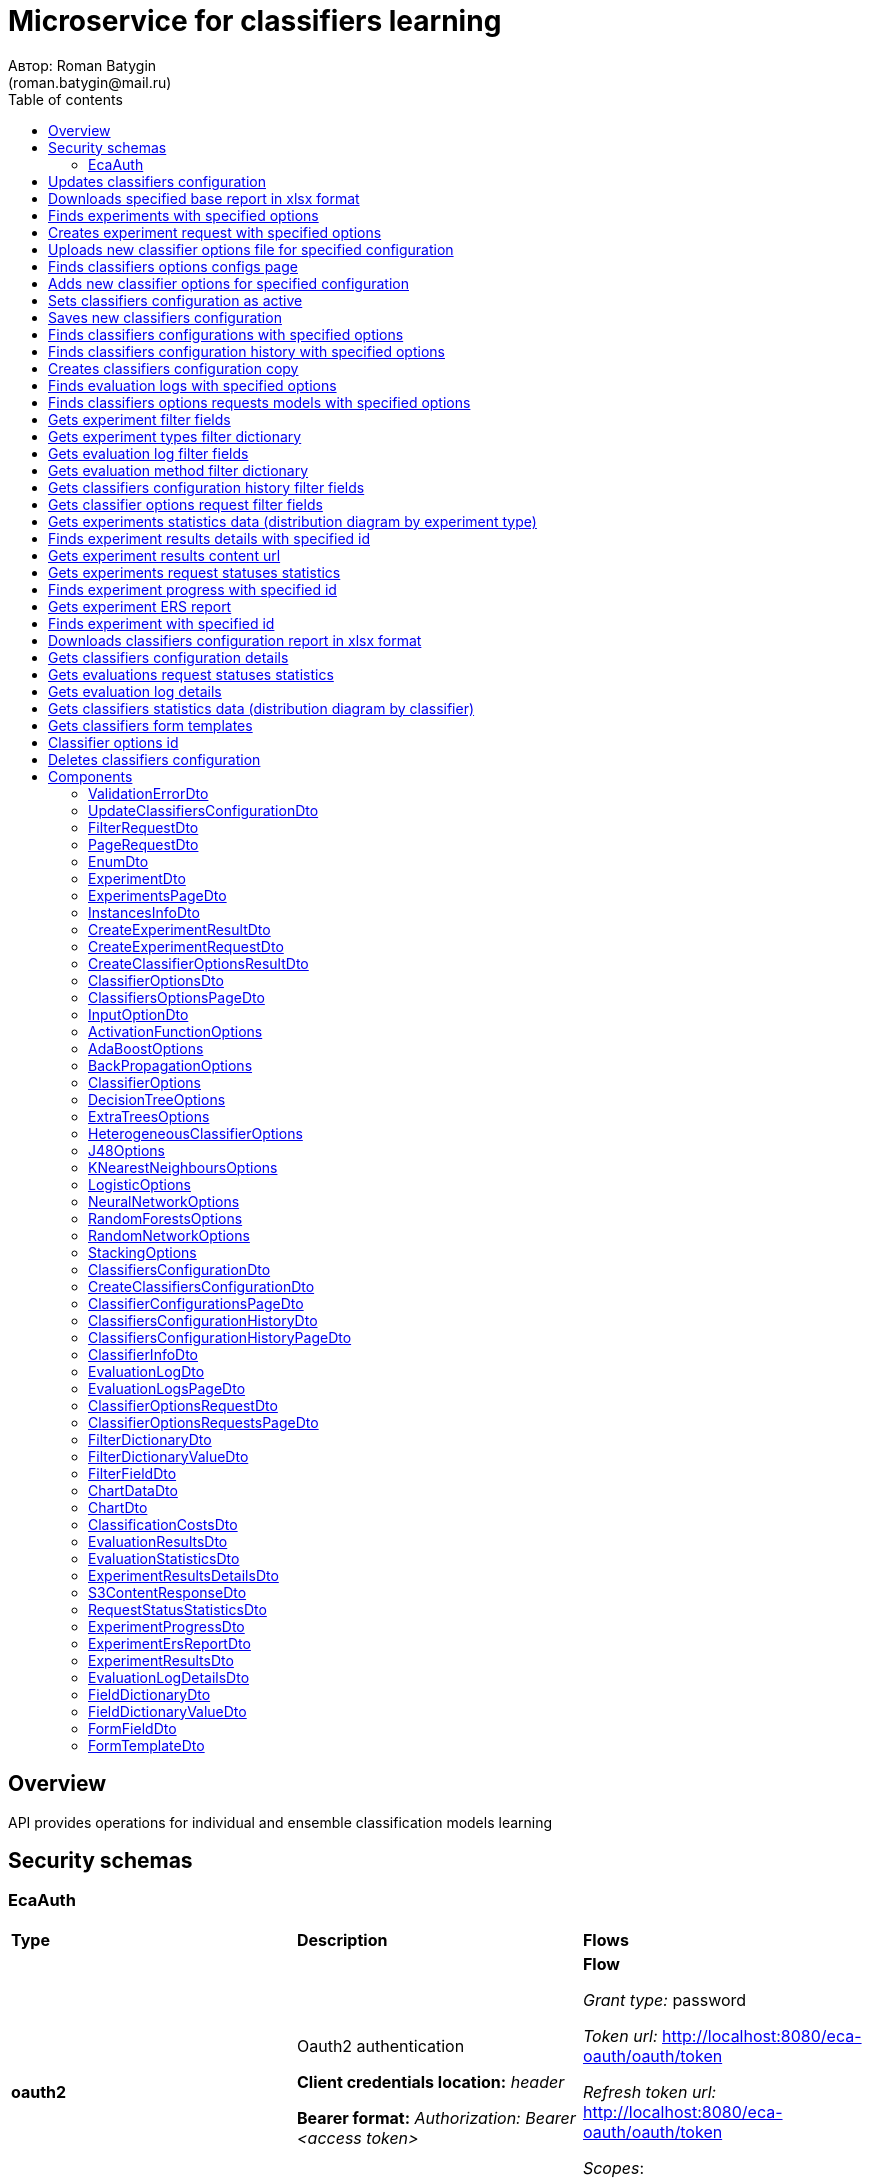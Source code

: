 = Microservice for classifiers learning
Автор: Roman Batygin
(roman.batygin@mail.ru)
:toc:
:toc-title: Table of contents

== Overview

API provides operations for individual and ensemble classification models learning

== Security schemas


=== EcaAuth

[width=100%]
|===
|*Type*|*Description*|*Flows*
|*oauth2*
|Oauth2 authentication

*Client credentials location:* __header__

*Bearer format:* __Authorization: Bearer <access token>__
a|

*Flow*

__Grant type:__ password

__Token url:__ http://localhost:8080/eca-oauth/oauth/token

__Refresh token url:__ http://localhost:8080/eca-oauth/oauth/token


__Scopes__:


* web

|===

== Updates classifiers configuration

__PUT__ */experiment/classifiers-configurations/update* - Updates classifiers configuration

*Security requirement*

[cols="^50%,^50%",options="header"]
|===
|*Name*|*Scopes*
|
<<EcaAuth>>
a|

* web

|===

*Request body*

[width=100%]
|===
|*Content type*|*Required*|*Schema*|*Example*
|*application/json*
|true
|
<<UpdateClassifiersConfigurationDto>>















a|
[source,json]
----
{
  "id" : 1,
  "configurationName" : "Classifiers configuration"
}
----
|===



*Api responses*
[width=100%]
|===
|*Code*|*Description*|*Content type*|*Schema*|*Example*
|200
|OK
|*-*
|-
a|
-
|401
|Not authorized
|*application/json*
|-
a|
[source,json]
----
{
  "error" : "unauthorized",
  "error_description" : "Full authentication is required to access this resource"
}
----
|400
|Bad request
|*application/json*
|
__array__
<<<ValidationErrorDto>>
>















a|
[source,json]
----
[ {
  "fieldName" : "configurationName",
  "code" : "NotBlank",
  "errorMessage" : "must not be blank"
} ]
----
|===

== Downloads specified base report in xlsx format

__POST__ */reports/download* - Downloads specified base report in xlsx format

*Security requirement*

[cols="^50%,^50%",options="header"]
|===
|*Name*|*Scopes*
|
<<EcaAuth>>
a|

* web

|===

*Request body*

[width=100%]
|===
|*Content type*|*Required*|*Schema*|*Example*
|*application/json*
|true
|
<<PageRequestDto>>















a|
[source,json]
----
{
  "page" : 0,
  "size" : 25
}
----
|===


*Request parameters*
[width=100%]
|===
|*Name*|*Description*|*Location*|*Schema*
|*reportType**
|Report type
|query
a|
__string__















*Values*:

* EXPERIMENTS

* EVALUATION_LOGS

* CLASSIFIERS_OPTIONS_REQUESTS
|===

*Api responses*
[width=100%]
|===
|*Code*|*Description*|*Content type*|*Schema*|*Example*
|200
|OK
|*-*
|-
a|
-
|401
|Not authorized
|*application/json*
|-
a|
[source,json]
----
{
  "error" : "unauthorized",
  "error_description" : "Full authentication is required to access this resource"
}
----
|400
|Bad request
|*application/json*
|
__array__
<<<ValidationErrorDto>>
>















a|
[source,json]
----
[ {
  "fieldName" : "page",
  "code" : "Min",
  "errorMessage" : "must be greater than or equal to 0"
}, {
  "fieldName" : "size",
  "code" : "Min",
  "errorMessage" : "must be greater than or equal to 1"
} ]
----
|===

== Finds experiments with specified options

__POST__ */experiment/list* - Finds experiments with specified options

*Security requirement*

[cols="^50%,^50%",options="header"]
|===
|*Name*|*Scopes*
|
<<EcaAuth>>
a|

* web

|===

*Request body*

[width=100%]
|===
|*Content type*|*Required*|*Schema*|*Example*
|*application/json*
|true
|
<<PageRequestDto>>















a|
[source,json]
----
{
  "page" : 0,
  "size" : 25,
  "sortField" : "creationDate",
  "ascending" : false,
  "searchQuery" : "",
  "filters" : [ {
    "name" : "evaluationMethod",
    "values" : [ "CROSS_VALIDATION" ],
    "matchMode" : "EQUALS"
  }, {
    "name" : "requestStatus",
    "values" : [ "FINISHED" ],
    "matchMode" : "EQUALS"
  }, {
    "name" : "experimentType",
    "values" : [ "ADA_BOOST", "NEURAL_NETWORKS", "HETEROGENEOUS_ENSEMBLE", "MODIFIED_HETEROGENEOUS_ENSEMBLE" ],
    "matchMode" : "EQUALS"
  }, {
    "name" : "creationDate",
    "values" : [ "2021-07-12" ],
    "matchMode" : "RANGE"
  } ]
}
----
|===



*Api responses*
[width=100%]
|===
|*Code*|*Description*|*Content type*|*Schema*|*Example*
|200
|OK
|*application/json*
|
<<ExperimentsPageDto>>















a|
[source,json]
----
{
  "content" : [ {
    "id" : 1,
    "requestId" : "1d2de514-3a87-4620-9b97-c260e24340de",
    "creationDate" : "2021-07-01 14:00:00",
    "startDate" : "2021-07-01 14:00:30",
    "endDate" : "2021-07-01 14:02:13",
    "requestStatus" : {
      "value" : "FINISHED",
      "description" : "Завершена"
    },
    "evaluationMethod" : {
      "value" : "CROSS_VALIDATION",
      "description" : "V-блочная кросс-проверка"
    },
    "numFolds" : 10,
    "numTests" : 1,
    "seed" : 1,
    "evaluationTotalTime" : "00:00:1:43",
    "createdBy" : "admin",
    "experimentPath" : "experiment-1d2de514-3a87-4620-9b97-c260e24340de.model",
    "instancesInfo" : {
      "relationName" : "iris",
      "numInstances" : 150,
      "numAttributes" : 5,
      "numClasses" : 4,
      "className" : "class"
    },
    "deletedDate" : "2021-07-14 14:00:00",
    "experimentType" : {
      "value" : "RANDOM_FORESTS",
      "description" : "Случайные леса"
    }
  } ],
  "page" : 0,
  "totalCount" : 1
}
----
|401
|Not authorized
|*application/json*
|-
a|
[source,json]
----
{
  "error" : "unauthorized",
  "error_description" : "Full authentication is required to access this resource"
}
----
|400
|Bad request
|*application/json*
|
__array__
<<<ValidationErrorDto>>
>















a|
[source,json]
----
[ {
  "fieldName" : "page",
  "code" : "Min",
  "errorMessage" : "must be greater than or equal to 0"
}, {
  "fieldName" : "size",
  "code" : "Min",
  "errorMessage" : "must be greater than or equal to 1"
} ]
----
|===

== Creates experiment request with specified options

__POST__ */experiment/create* - Creates experiment request with specified options

*Security requirement*

[cols="^50%,^50%",options="header"]
|===
|*Name*|*Scopes*
|
<<EcaAuth>>
a|

* web

|===

*Request body*

[width=100%]
|===
|*Content type*|*Required*|*Schema*|*Example*
|*application/json*
|true
|
<<CreateExperimentRequestDto>>















a|
[source,json]
----
{
  "instancesUuid" : "c1c82d78-b90f-4ef2-88c8-eca3657363bf",
  "experimentType" : "ADA_BOOST",
  "evaluationMethod" : "CROSS_VALIDATION"
}
----
|===



*Api responses*
[width=100%]
|===
|*Code*|*Description*|*Content type*|*Schema*|*Example*
|200
|OK
|*application/json*
|
<<CreateExperimentResultDto>>















a|
[source,json]
----
{
  "id" : 1,
  "requestId" : "1d2de514-3a87-4620-9b97-c260e24340de"
}
----
|400
|Bad request
|*application/json*
|-
a|
[source,json]
----
[ {
  "code" : "CLASS_ATTRIBUTE_NOT_SELECTED",
  "errorMessage" : "Bad request error while get valid instances with uuid [c1c82d78-b90f-4ef2-88c8-eca3657363bf] from data storage!"
} ]
----
|401
|Not authorized
|*application/json*
|-
a|
[source,json]
----
{
  "error" : "unauthorized",
  "error_description" : "Full authentication is required to access this resource"
}
----
|===

== Uploads new classifier options file for specified configuration

__POST__ */experiment/classifiers-options/upload* - Uploads new classifier options file for specified configuration

*Security requirement*

[cols="^50%,^50%",options="header"]
|===
|*Name*|*Scopes*
|
<<EcaAuth>>
a|

* web

|===

*Request body*

[width=100%]
|===
|*Content type*|*Required*|*Schema*|*Example*
|*multipart/form-data*
|false
|
__object__















a|
-
|===

*Multipart form data fields*

[width=100%]
|===
|*Name*|*Description*|*Schema*
|*classifiersOptionsFile**
|Classifiers options file
a|
__string__
__(binary)__















|===

*Request parameters*
[width=100%]
|===
|*Name*|*Description*|*Location*|*Schema*
|*configurationId**
|Configuration id
|query
a|
__integer__
__(int64)__






*Minimum*: 1*

*Maximum*: 9 223 372 036 854 775 807*








|===

*Api responses*
[width=100%]
|===
|*Code*|*Description*|*Content type*|*Schema*|*Example*
|200
|OK
|*application/json*
|
<<CreateClassifierOptionsResultDto>>















a|
[source,json]
----
{
  "id" : 1,
  "sourceFileName" : "cart.json",
  "success" : true,
  "errorMessage" : ""
}
----
|400
|Bad request
|*application/json*
|
__array__
<<<ValidationErrorDto>>
>















a|
[source,json]
----
[ {
  "code" : "DataNotFound",
  "errorMessage" : "Entity with search key [1] not found!"
} ]
----
|401
|Not authorized
|*application/json*
|-
a|
[source,json]
----
{
  "error" : "unauthorized",
  "error_description" : "Full authentication is required to access this resource"
}
----
|===

== Finds classifiers options configs page

__POST__ */experiment/classifiers-options/page* - Finds classifiers options configs page

*Security requirement*

[cols="^50%,^50%",options="header"]
|===
|*Name*|*Scopes*
|
<<EcaAuth>>
a|

* web

|===

*Request body*

[width=100%]
|===
|*Content type*|*Required*|*Schema*|*Example*
|*application/json*
|true
|
<<PageRequestDto>>















a|
[source,json]
----
{
  "page" : 0,
  "size" : 25
}
----
|===


*Request parameters*
[width=100%]
|===
|*Name*|*Description*|*Location*|*Schema*
|*configurationId**
|Configuration id
|query
a|
__integer__
__(int64)__






*Minimum*: 1*

*Maximum*: 9 223 372 036 854 775 807*








|===

*Api responses*
[width=100%]
|===
|*Code*|*Description*|*Content type*|*Schema*|*Example*
|200
|OK
|*application/json*
|
<<ClassifiersOptionsPageDto>>















a|
[source,json]
----
{
  "content" : [ {
    "id" : 1,
    "optionsName" : "DecisionTreeOptions",
    "optionsDescription" : "Decision tree",
    "creationDate" : "2021-07-01 14:00:00",
    "createdBy" : "admin",
    "config" : "Json config"
  } ],
  "page" : 0,
  "totalCount" : 1
}
----
|401
|Not authorized
|*application/json*
|-
a|
[source,json]
----
{
  "error" : "unauthorized",
  "error_description" : "Full authentication is required to access this resource"
}
----
|400
|Bad request
|*application/json*
|
__array__
<<<ValidationErrorDto>>
>















a|
[source,json]
----
[ {
  "fieldName" : "page",
  "code" : "Min",
  "errorMessage" : "must be greater than or equal to 0"
}, {
  "fieldName" : "size",
  "code" : "Min",
  "errorMessage" : "must be greater than or equal to 1"
} ]
----
|===

== Adds new classifier options for specified configuration

__POST__ */experiment/classifiers-options/add* - Adds new classifier options for specified configuration

*Security requirement*

[cols="^50%,^50%",options="header"]
|===
|*Name*|*Scopes*
|
<<EcaAuth>>
a|

* web

|===

*Request body*

[width=100%]
|===
|*Content type*|*Required*|*Schema*|*Example*
|*application/json*
|true
|


*One of types:*

* <<AdaBoostOptions>>

* <<DecisionTreeOptions>>

* <<ExtraTreesOptions>>

* <<HeterogeneousClassifierOptions>>

* <<J48Options>>

* <<KNearestNeighboursOptions>>

* <<LogisticOptions>>

* <<NeuralNetworkOptions>>

* <<RandomForestsOptions>>

* <<RandomNetworkOptions>>

* <<StackingOptions>>














a|
[source,json]
----
{
  "type" : "decision_tree",
  "decisionTreeType" : "CART",
  "minObj" : 2,
  "maxDepth" : 0,
  "randomTree" : false,
  "useBinarySplits" : true,
  "useRandomSplits" : false
}
----
|===


*Request parameters*
[width=100%]
|===
|*Name*|*Description*|*Location*|*Schema*
|*configurationId**
|Configuration id
|query
a|
__integer__
__(int64)__






*Minimum*: 1*

*Maximum*: 9 223 372 036 854 775 807*








|===

*Api responses*
[width=100%]
|===
|*Code*|*Description*|*Content type*|*Schema*|*Example*
|200
|OK
|*application/json*
|
<<ClassifierOptionsDto>>















a|
[source,json]
----
{
  "id" : 1,
  "optionsName" : "DecisionTreeOptions",
  "optionsDescription" : "Decision tree",
  "creationDate" : "2021-07-01 14:00:00",
  "createdBy" : "admin",
  "config" : "Json config"
}
----
|401
|Not authorized
|*application/json*
|-
a|
[source,json]
----
{
  "error" : "unauthorized",
  "error_description" : "Full authentication is required to access this resource"
}
----
|400
|Bad request
|*application/json*
|
__array__
<<<ValidationErrorDto>>
>















a|
[source,json]
----
[ {
  "code" : "DataNotFound",
  "errorMessage" : "Entity with search key [1] not found!"
} ]
----
|===

== Sets classifiers configuration as active

__POST__ */experiment/classifiers-configurations/set-active* - Sets classifiers configuration as active

*Security requirement*

[cols="^50%,^50%",options="header"]
|===
|*Name*|*Scopes*
|
<<EcaAuth>>
a|

* web

|===


*Request parameters*
[width=100%]
|===
|*Name*|*Description*|*Location*|*Schema*
|*id**
|Configuration id
|query
a|
__integer__
__(int64)__






*Minimum*: 1*

*Maximum*: 9 223 372 036 854 775 807*








|===

*Api responses*
[width=100%]
|===
|*Code*|*Description*|*Content type*|*Schema*|*Example*
|200
|OK
|*-*
|-
a|
-
|401
|Not authorized
|*application/json*
|-
a|
[source,json]
----
{
  "error" : "unauthorized",
  "error_description" : "Full authentication is required to access this resource"
}
----
|400
|Bad request
|*application/json*
|
__array__
<<<ValidationErrorDto>>
>















a|
[source,json]
----
[ {
  "code" : "DataNotFound",
  "errorMessage" : "Entity with search key [1] not found!"
} ]
----
|===

== Saves new classifiers configuration

__POST__ */experiment/classifiers-configurations/save* - Saves new classifiers configuration

*Security requirement*

[cols="^50%,^50%",options="header"]
|===
|*Name*|*Scopes*
|
<<EcaAuth>>
a|

* web

|===

*Request body*

[width=100%]
|===
|*Content type*|*Required*|*Schema*|*Example*
|*application/json*
|true
|
<<CreateClassifiersConfigurationDto>>















a|
[source,json]
----
{
  "configurationName" : "Classifiers configuration"
}
----
|===



*Api responses*
[width=100%]
|===
|*Code*|*Description*|*Content type*|*Schema*|*Example*
|200
|OK
|*application/json*
|
<<ClassifiersConfigurationDto>>















a|
[source,json]
----
{
  "id" : 1,
  "configurationName" : "Default configuration",
  "creationDate" : "2021-07-01 14:00:00",
  "createdBy" : "admin",
  "updated" : "2021-07-01 14:00:00",
  "active" : true,
  "buildIn" : true,
  "classifiersOptionsCount" : 25
}
----
|401
|Not authorized
|*application/json*
|-
a|
[source,json]
----
{
  "error" : "unauthorized",
  "error_description" : "Full authentication is required to access this resource"
}
----
|400
|Bad request
|*application/json*
|
__array__
<<<ValidationErrorDto>>
>















a|
[source,json]
----
[ {
  "fieldName" : "configurationName",
  "code" : "NotBlank",
  "errorMessage" : "must not be blank"
} ]
----
|===

== Finds classifiers configurations with specified options

__POST__ */experiment/classifiers-configurations/list* - Finds classifiers configurations with specified options

*Security requirement*

[cols="^50%,^50%",options="header"]
|===
|*Name*|*Scopes*
|
<<EcaAuth>>
a|

* web

|===

*Request body*

[width=100%]
|===
|*Content type*|*Required*|*Schema*|*Example*
|*application/json*
|true
|
<<PageRequestDto>>















a|
[source,json]
----
{
  "page" : 0,
  "size" : 25
}
----
|===



*Api responses*
[width=100%]
|===
|*Code*|*Description*|*Content type*|*Schema*|*Example*
|200
|OK
|*application/json*
|
<<ClassifierConfigurationsPageDto>>















a|
[source,json]
----
{
  "content" : [ {
    "id" : 1,
    "configurationName" : "Default configuration",
    "creationDate" : "2021-07-01 14:00:00",
    "createdBy" : "admin",
    "updated" : "2021-07-01 14:00:00",
    "active" : true,
    "buildIn" : true,
    "classifiersOptionsCount" : 25
  } ],
  "page" : 0,
  "totalCount" : 1
}
----
|401
|Not authorized
|*application/json*
|-
a|
[source,json]
----
{
  "error" : "unauthorized",
  "error_description" : "Full authentication is required to access this resource"
}
----
|400
|Bad request
|*application/json*
|
__array__
<<<ValidationErrorDto>>
>















a|
[source,json]
----
[ {
  "fieldName" : "page",
  "code" : "Min",
  "errorMessage" : "must be greater than or equal to 0"
}, {
  "fieldName" : "size",
  "code" : "Min",
  "errorMessage" : "must be greater than or equal to 1"
} ]
----
|===

== Finds classifiers configuration history with specified options

__POST__ */experiment/classifiers-configurations/history* - Finds classifiers configuration history with specified options

*Security requirement*

[cols="^50%,^50%",options="header"]
|===
|*Name*|*Scopes*
|
<<EcaAuth>>
a|

* web

|===

*Request body*

[width=100%]
|===
|*Content type*|*Required*|*Schema*|*Example*
|*application/json*
|true
|
<<PageRequestDto>>















a|
[source,json]
----
{
  "page" : 0,
  "size" : 25
}
----
|===


*Request parameters*
[width=100%]
|===
|*Name*|*Description*|*Location*|*Schema*
|*configurationId**
|Configuration id
|query
a|
__integer__
__(int64)__






*Minimum*: 1*

*Maximum*: 9 223 372 036 854 775 807*








|===

*Api responses*
[width=100%]
|===
|*Code*|*Description*|*Content type*|*Schema*|*Example*
|200
|OK
|*application/json*
|
<<ClassifiersConfigurationHistoryPageDto>>















a|
[source,json]
----
{
  "content" : [ {
    "id" : 44,
    "actionType" : {
      "value" : "SET_ACTIVE",
      "description" : "Конфигурация сделана активной"
    },
    "messageText" : "Конфигурация сделана активной",
    "createdAt" : "2022-07-08 12:26:18",
    "createdBy" : "admin"
  }, {
    "id" : 43,
    "actionType" : {
      "value" : "REMOVE_CLASSIFIER_OPTIONS",
      "description" : "Удалены настройки классификатора"
    },
    "messageText" : "Удалены настройки классификатора [Алгоритм k - взвешенных ближайших соседей]. Идентификатор настроек [39]",
    "createdAt" : "2022-07-08 12:26:16",
    "createdBy" : "admin"
  }, {
    "id" : 42,
    "actionType" : {
      "value" : "ADD_CLASSIFIER_OPTIONS",
      "description" : "Добавлены новые настройки классификатора"
    },
    "messageText" : "Добавлены настройки классификатора [Логистическая регрессия]. Идентификатор настроек [41]",
    "createdAt" : "2022-07-08 12:26:07",
    "createdBy" : "admin"
  }, {
    "id" : 40,
    "actionType" : {
      "value" : "ADD_CLASSIFIER_OPTIONS",
      "description" : "Добавлены новые настройки классификатора"
    },
    "messageText" : "Добавлены настройки классификатора [Алгоритм k - взвешенных ближайших соседей]. Идентификатор настроек [39]",
    "createdAt" : "2022-07-08 12:26:04",
    "createdBy" : "admin"
  }, {
    "id" : 38,
    "actionType" : {
      "value" : "UPDATE_CONFIGURATION",
      "description" : "Данные конфигурации изменены"
    },
    "messageText" : "Изменено название конфигурации. Новое название - Test configuration (renamed)",
    "createdAt" : "2022-07-08 12:25:58",
    "createdBy" : "admin"
  }, {
    "id" : 37,
    "actionType" : {
      "value" : "CREATE_CONFIGURATION",
      "description" : "Создана новая конфигурация"
    },
    "messageText" : "Создана конфигурация с именем Test configuration",
    "createdAt" : "2022-07-08 12:25:48",
    "createdBy" : "admin"
  } ],
  "page" : 0,
  "totalCount" : 6
}
----
|401
|Not authorized
|*application/json*
|-
a|
[source,json]
----
{
  "error" : "unauthorized",
  "error_description" : "Full authentication is required to access this resource"
}
----
|400
|Bad request
|*application/json*
|
__array__
<<<ValidationErrorDto>>
>















a|
[source,json]
----
[ {
  "fieldName" : "page",
  "code" : "Min",
  "errorMessage" : "must be greater than or equal to 0"
}, {
  "fieldName" : "size",
  "code" : "Min",
  "errorMessage" : "must be greater than or equal to 1"
} ]
----
|===

== Creates classifiers configuration copy

__POST__ */experiment/classifiers-configurations/copy* - Creates classifiers configuration copy

*Security requirement*

[cols="^50%,^50%",options="header"]
|===
|*Name*|*Scopes*
|
<<EcaAuth>>
a|

* web

|===

*Request body*

[width=100%]
|===
|*Content type*|*Required*|*Schema*|*Example*
|*application/json*
|true
|
<<UpdateClassifiersConfigurationDto>>















a|
[source,json]
----
{
  "id" : 1,
  "configurationName" : "Classifiers configuration"
}
----
|===



*Api responses*
[width=100%]
|===
|*Code*|*Description*|*Content type*|*Schema*|*Example*
|200
|OK
|*application/json*
|
<<UpdateClassifiersConfigurationDto>>















a|
[source,json]
----
{
  "id" : 1,
  "configurationName" : "Default configuration",
  "creationDate" : "2021-07-01 14:00:00",
  "createdBy" : "admin",
  "updated" : "2021-07-01 14:00:00",
  "active" : true,
  "buildIn" : true,
  "classifiersOptionsCount" : 25
}
----
|401
|Not authorized
|*application/json*
|-
a|
[source,json]
----
{
  "error" : "unauthorized",
  "error_description" : "Full authentication is required to access this resource"
}
----
|400
|Bad request
|*application/json*
|
__array__
<<<ValidationErrorDto>>
>















a|
[source,json]
----
[ {
  "fieldName" : "configurationName",
  "code" : "NotBlank",
  "errorMessage" : "must not be blank"
} ]
----
|===

== Finds evaluation logs with specified options

__POST__ */evaluation/list* - Finds evaluation logs with specified options

*Security requirement*

[cols="^50%,^50%",options="header"]
|===
|*Name*|*Scopes*
|
<<EcaAuth>>
a|

* web

|===

*Request body*

[width=100%]
|===
|*Content type*|*Required*|*Schema*|*Example*
|*application/json*
|true
|
<<PageRequestDto>>















a|
[source,json]
----
{
  "page" : 0,
  "size" : 25,
  "sortField" : "creationDate",
  "ascending" : false,
  "searchQuery" : "",
  "filters" : [ {
    "name" : "evaluationMethod",
    "values" : [ "CROSS_VALIDATION" ],
    "matchMode" : "EQUALS"
  }, {
    "name" : "requestStatus",
    "values" : [ "FINISHED" ],
    "matchMode" : "EQUALS"
  }, {
    "name" : "creationDate",
    "values" : [ "2021-07-12" ],
    "matchMode" : "RANGE"
  } ]
}
----
|===



*Api responses*
[width=100%]
|===
|*Code*|*Description*|*Content type*|*Schema*|*Example*
|200
|OK
|*application/json*
|
<<EvaluationLogsPageDto>>















a|
[source,json]
----
{
  "content" : [ {
    "id" : 1,
    "requestId" : "1d2de514-3a87-4620-9b97-c260e24340de",
    "creationDate" : "2021-07-01 14:00:00",
    "startDate" : "2021-07-01 14:00:01",
    "endDate" : "2021-07-01 14:00:12",
    "requestStatus" : {
      "value" : "FINISHED",
      "description" : "Завершена"
    },
    "evaluationMethod" : {
      "value" : "CROSS_VALIDATION",
      "description" : "V-блочная кросс-проверка"
    },
    "numFolds" : 10,
    "numTests" : 1,
    "seed" : 1,
    "evaluationTotalTime" : "00:00:00:11",
    "classifierInfo" : {
      "classifierName" : "RandomForests",
      "classifierDescription" : "Алгоритм Случайные леса",
      "classifierOptionsJson" : "<<json config>>",
      "metaClassifier" : false,
      "inputOptions" : [ {
        "optionName" : "Алгоритм построения дерева",
        "optionValue" : "Алгоритм CART"
      }, {
        "optionName" : "Число деревьев",
        "optionValue" : "10"
      }, {
        "optionName" : "Минимальное число объектов в листе",
        "optionValue" : "2"
      }, {
        "optionName" : "Максимальная глубина дерева",
        "optionValue" : "0"
      }, {
        "optionName" : "Число случайных атрибутов",
        "optionValue" : "3"
      }, {
        "optionName" : "Число потоков",
        "optionValue" : "1"
      }, {
        "optionName" : "Начальное значение (seed)",
        "optionValue" : "1"
      } ]
    },
    "instancesInfo" : {
      "relationName" : "iris",
      "numInstances" : 150,
      "numAttributes" : 5,
      "numClasses" : 4,
      "className" : "class"
    }
  } ],
  "page" : 0,
  "totalCount" : 1
}
----
|401
|Not authorized
|*application/json*
|-
a|
[source,json]
----
{
  "error" : "unauthorized",
  "error_description" : "Full authentication is required to access this resource"
}
----
|400
|Bad request
|*application/json*
|
__array__
<<<ValidationErrorDto>>
>















a|
[source,json]
----
[ {
  "fieldName" : "page",
  "code" : "Min",
  "errorMessage" : "must be greater than or equal to 0"
}, {
  "fieldName" : "size",
  "code" : "Min",
  "errorMessage" : "must be greater than or equal to 1"
} ]
----
|===

== Finds classifiers options requests models with specified options

__POST__ */classifiers-options-requests* - Finds classifiers options requests models with specified options

*Security requirement*

[cols="^50%,^50%",options="header"]
|===
|*Name*|*Scopes*
|
<<EcaAuth>>
a|

* web

|===

*Request body*

[width=100%]
|===
|*Content type*|*Required*|*Schema*|*Example*
|*application/json*
|true
|
<<PageRequestDto>>















a|
[source,json]
----
{
  "page" : 0,
  "size" : 25,
  "sortField" : "requestDate",
  "ascending" : false,
  "searchQuery" : "",
  "filters" : [ {
    "name" : "evaluationMethod",
    "values" : [ "CROSS_VALIDATION" ],
    "matchMode" : "EQUALS"
  }, {
    "name" : "responseStatus",
    "values" : [ "SUCCESS" ],
    "matchMode" : "EQUALS"
  }, {
    "name" : "requestDate",
    "values" : [ "2021-07-16" ],
    "matchMode" : "RANGE"
  } ]
}
----
|===



*Api responses*
[width=100%]
|===
|*Code*|*Description*|*Content type*|*Schema*|*Example*
|200
|OK
|*application/json*
|
<<ClassifierOptionsRequestsPageDto>>















a|
[source,json]
----
{
  "content" : [ {
    "requestDate" : "2021-07-01 14:00:00",
    "requestId" : "1d2de514-3a87-4620-9b97-c260e24340de",
    "relationName" : "glass",
    "evaluationMethod" : {
      "value" : "CROSS_VALIDATION",
      "description" : "V-блочная кросс-проверка"
    },
    "numFolds" : 10,
    "numTests" : 1,
    "seed" : 1,
    "responseStatus" : {
      "value" : "SUCCESS",
      "description" : "Успешно"
    },
    "classifierInfo" : {
      "classifierName" : "RandomForests",
      "classifierDescription" : "Алгоритм Случайные леса",
      "classifierOptionsJson" : "<<json config>>",
      "metaClassifier" : false,
      "inputOptions" : [ {
        "optionName" : "Алгоритм построения дерева",
        "optionValue" : "Алгоритм CART"
      }, {
        "optionName" : "Число деревьев",
        "optionValue" : "10"
      }, {
        "optionName" : "Минимальное число объектов в листе",
        "optionValue" : "2"
      }, {
        "optionName" : "Максимальная глубина дерева",
        "optionValue" : "0"
      }, {
        "optionName" : "Число случайных атрибутов",
        "optionValue" : "3"
      }, {
        "optionName" : "Число потоков",
        "optionValue" : "1"
      }, {
        "optionName" : "Начальное значение (seed)",
        "optionValue" : "1"
      } ]
    }
  } ],
  "page" : 0,
  "totalCount" : 1
}
----
|401
|Not authorized
|*application/json*
|-
a|
[source,json]
----
{
  "error" : "unauthorized",
  "error_description" : "Full authentication is required to access this resource"
}
----
|400
|Bad request
|*application/json*
|
__array__
<<<ValidationErrorDto>>
>















a|
[source,json]
----
[ {
  "fieldName" : "page",
  "code" : "Min",
  "errorMessage" : "must be greater than or equal to 0"
}, {
  "fieldName" : "size",
  "code" : "Min",
  "errorMessage" : "must be greater than or equal to 1"
} ]
----
|===

== Gets experiment filter fields

__GET__ */filter-templates/experiment* - Gets experiment filter fields

*Security requirement*

[cols="^50%,^50%",options="header"]
|===
|*Name*|*Scopes*
|
<<EcaAuth>>
a|

* web

|===



*Api responses*
[width=100%]
|===
|*Code*|*Description*|*Content type*|*Schema*|*Example*
|200
|OK
|*application/json*
|
__array__
<<<FilterFieldDto>>
>















a|
[source,json]
----
[ {
  "fieldName" : "requestId",
  "description" : "UUID заявки",
  "fieldOrder" : 0,
  "filterFieldType" : "TEXT",
  "matchMode" : "LIKE",
  "multiple" : false
}, {
  "fieldName" : "createdBy",
  "description" : "Пользователь",
  "fieldOrder" : 1,
  "filterFieldType" : "TEXT",
  "matchMode" : "EQUALS",
  "multiple" : false
}, {
  "fieldName" : "evaluationMethod",
  "description" : "Метод оценки точности",
  "fieldOrder" : 2,
  "filterFieldType" : "REFERENCE",
  "matchMode" : "EQUALS",
  "multiple" : false,
  "dictionary" : {
    "name" : "evaluationMethod",
    "values" : [ {
      "label" : "Использование обучающего множества",
      "value" : "TRAINING_DATA"
    }, {
      "label" : "V-блочная кросс-проверка",
      "value" : "CROSS_VALIDATION"
    } ]
  }
}, {
  "fieldName" : "requestStatus",
  "description" : "Статус заявки",
  "fieldOrder" : 3,
  "filterFieldType" : "REFERENCE",
  "matchMode" : "EQUALS",
  "multiple" : false,
  "dictionary" : {
    "name" : "requestStatus",
    "values" : [ {
      "label" : "Новая",
      "value" : "NEW"
    }, {
      "label" : "Завершена",
      "value" : "FINISHED"
    }, {
      "label" : "Ошибка",
      "value" : "ERROR"
    }, {
      "label" : "Таймаут",
      "value" : "TIMEOUT"
    }, {
      "label" : "В работе",
      "value" : "IN_PROGRESS"
    } ]
  }
}, {
  "fieldName" : "experimentType",
  "description" : "Тип эксперимента",
  "fieldOrder" : 4,
  "filterFieldType" : "REFERENCE",
  "matchMode" : "EQUALS",
  "multiple" : true,
  "dictionary" : {
    "name" : "experimentType",
    "values" : [ {
      "label" : "Нейронные сети",
      "value" : "NEURAL_NETWORKS"
    }, {
      "label" : "Алгоритм AdaBoost",
      "value" : "ADA_BOOST"
    }, {
      "label" : "Алгоритм Stacking",
      "value" : "STACKING"
    }, {
      "label" : "Случайные леса",
      "value" : "RANDOM_FORESTS"
    }, {
      "label" : "Алгоритм Stacking CV",
      "value" : "STACKING_CV"
    }, {
      "label" : "Деревья решений",
      "value" : "DECISION_TREE"
    }, {
      "label" : "Неоднородный ансамбль",
      "value" : "HETEROGENEOUS_ENSEMBLE"
    }, {
      "label" : "Мод. неоднородный ансамбль",
      "value" : "MODIFIED_HETEROGENEOUS_ENSEMBLE"
    }, {
      "label" : "Алгоритм KNN",
      "value" : "KNN"
    } ]
  }
}, {
  "fieldName" : "creationDate",
  "description" : "Дата создания заявки",
  "fieldOrder" : 5,
  "filterFieldType" : "DATE",
  "matchMode" : "RANGE",
  "multiple" : true
} ]
----
|401
|Not authorized
|*application/json*
|-
a|
[source,json]
----
{
  "error" : "unauthorized",
  "error_description" : "Full authentication is required to access this resource"
}
----
|===

== Gets experiment types filter dictionary

__GET__ */filter-templates/experiment-types* - Gets experiment types filter dictionary

*Security requirement*

[cols="^50%,^50%",options="header"]
|===
|*Name*|*Scopes*
|
<<EcaAuth>>
a|

* web

|===



*Api responses*
[width=100%]
|===
|*Code*|*Description*|*Content type*|*Schema*|*Example*
|200
|OK
|*application/json*
|
<<FilterDictionaryDto>>















a|
[source,json]
----
{
  "name" : "experimentType",
  "values" : [ {
    "label" : "Нейронные сети",
    "value" : "NEURAL_NETWORKS"
  }, {
    "label" : "Алгоритм AdaBoost",
    "value" : "ADA_BOOST"
  }, {
    "label" : "Алгоритм Stacking",
    "value" : "STACKING"
  }, {
    "label" : "Случайные леса",
    "value" : "RANDOM_FORESTS"
  }, {
    "label" : "Алгоритм Stacking CV",
    "value" : "STACKING_CV"
  }, {
    "label" : "Деревья решений",
    "value" : "DECISION_TREE"
  }, {
    "label" : "Неоднородный ансамбль",
    "value" : "HETEROGENEOUS_ENSEMBLE"
  }, {
    "label" : "Мод. неоднородный ансамбль",
    "value" : "MODIFIED_HETEROGENEOUS_ENSEMBLE"
  }, {
    "label" : "Алгоритм KNN",
    "value" : "KNN"
  } ]
}
----
|401
|Not authorized
|*application/json*
|-
a|
[source,json]
----
{
  "error" : "unauthorized",
  "error_description" : "Full authentication is required to access this resource"
}
----
|===

== Gets evaluation log filter fields

__GET__ */filter-templates/evaluation* - Gets evaluation log filter fields

*Security requirement*

[cols="^50%,^50%",options="header"]
|===
|*Name*|*Scopes*
|
<<EcaAuth>>
a|

* web

|===



*Api responses*
[width=100%]
|===
|*Code*|*Description*|*Content type*|*Schema*|*Example*
|200
|OK
|*application/json*
|
__array__
<<<FilterFieldDto>>
>















a|
[source,json]
----
[ {
  "fieldName" : "requestId",
  "description" : "UUID заявки",
  "fieldOrder" : 0,
  "filterFieldType" : "TEXT",
  "matchMode" : "LIKE",
  "multiple" : false
}, {
  "fieldName" : "classifierInfo.classifierName",
  "description" : "Классификатор",
  "fieldOrder" : 1,
  "filterFieldType" : "TEXT",
  "matchMode" : "LIKE",
  "multiple" : false
}, {
  "fieldName" : "instancesInfo.relationName",
  "description" : "Обучающая выборка",
  "fieldOrder" : 2,
  "filterFieldType" : "TEXT",
  "matchMode" : "LIKE",
  "multiple" : false
}, {
  "fieldName" : "evaluationMethod",
  "description" : "Метод оценки точности",
  "fieldOrder" : 3,
  "filterFieldType" : "REFERENCE",
  "matchMode" : "EQUALS",
  "multiple" : false,
  "dictionary" : {
    "name" : "evaluationMethod",
    "values" : [ {
      "label" : "Использование обучающего множества",
      "value" : "TRAINING_DATA"
    }, {
      "label" : "V-блочная кросс-проверка",
      "value" : "CROSS_VALIDATION"
    } ]
  }
}, {
  "fieldName" : "requestStatus",
  "description" : "Статус заявки",
  "fieldOrder" : 4,
  "filterFieldType" : "REFERENCE",
  "matchMode" : "EQUALS",
  "multiple" : false,
  "dictionary" : {
    "name" : "requestStatus",
    "values" : [ {
      "label" : "Новая",
      "value" : "NEW"
    }, {
      "label" : "Завершена",
      "value" : "FINISHED"
    }, {
      "label" : "Ошибка",
      "value" : "ERROR"
    }, {
      "label" : "Таймаут",
      "value" : "TIMEOUT"
    }, {
      "label" : "В работе",
      "value" : "IN_PROGRESS"
    } ]
  }
}, {
  "fieldName" : "creationDate",
  "description" : "Дата создания заявки",
  "fieldOrder" : 5,
  "filterFieldType" : "DATE",
  "matchMode" : "RANGE",
  "multiple" : true
} ]
----
|401
|Not authorized
|*application/json*
|-
a|
[source,json]
----
{
  "error" : "unauthorized",
  "error_description" : "Full authentication is required to access this resource"
}
----
|===

== Gets evaluation method filter dictionary

__GET__ */filter-templates/evaluation-methods* - Gets evaluation method filter dictionary

*Security requirement*

[cols="^50%,^50%",options="header"]
|===
|*Name*|*Scopes*
|
<<EcaAuth>>
a|

* web

|===



*Api responses*
[width=100%]
|===
|*Code*|*Description*|*Content type*|*Schema*|*Example*
|200
|OK
|*application/json*
|
<<FilterDictionaryDto>>















a|
[source,json]
----
{
  "name" : "evaluationMethod",
  "values" : [ {
    "label" : "Использование обучающего множества",
    "value" : "TRAINING_DATA"
  }, {
    "label" : "V-блочная кросс-проверка",
    "value" : "CROSS_VALIDATION"
  } ]
}
----
|401
|Not authorized
|*application/json*
|-
a|
[source,json]
----
{
  "error" : "unauthorized",
  "error_description" : "Full authentication is required to access this resource"
}
----
|===

== Gets classifiers configuration history filter fields

__GET__ */filter-templates/classifiers-configuration-history* - Gets classifiers configuration history filter fields

*Security requirement*

[cols="^50%,^50%",options="header"]
|===
|*Name*|*Scopes*
|
<<EcaAuth>>
a|

* web

|===



*Api responses*
[width=100%]
|===
|*Code*|*Description*|*Content type*|*Schema*|*Example*
|200
|OK
|*application/json*
|
__array__
<<<FilterFieldDto>>
>















a|
[source,json]
----
[ {
  "fieldName" : "createdBy",
  "description" : "Пользователь",
  "fieldOrder" : 0,
  "filterFieldType" : "TEXT",
  "matchMode" : "LIKE",
  "multiple" : false
}, {
  "fieldName" : "actionType",
  "description" : "Тип события",
  "fieldOrder" : 1,
  "filterFieldType" : "REFERENCE",
  "matchMode" : "EQUALS",
  "multiple" : true,
  "dictionary" : {
    "name" : "classifiersConfigurationActionType",
    "values" : [ {
      "label" : "Создана новая конфигурация",
      "value" : "CREATE_CONFIGURATION"
    }, {
      "label" : "Данные конфигурации изменены",
      "value" : "UPDATE_CONFIGURATION"
    }, {
      "label" : "Конфигурация сделана активной",
      "value" : "SET_ACTIVE"
    }, {
      "label" : "Конфигурация перестала быть активной",
      "value" : "DEACTIVATE"
    }, {
      "label" : "Добавлены новые настройки классификатора",
      "value" : "ADD_CLASSIFIER_OPTIONS"
    }, {
      "label" : "Удалены настройки классификатора",
      "value" : "REMOVE_CLASSIFIER_OPTIONS"
    } ]
  }
}, {
  "fieldName" : "createdAt",
  "description" : "Дата события",
  "fieldOrder" : 2,
  "filterFieldType" : "DATE",
  "matchMode" : "RANGE",
  "multiple" : true
} ]
----
|401
|Not authorized
|*application/json*
|-
a|
[source,json]
----
{
  "error" : "unauthorized",
  "error_description" : "Full authentication is required to access this resource"
}
----
|===

== Gets classifier options request filter fields

__GET__ */filter-templates/classifier-options-request* - Gets classifier options request filter fields

*Security requirement*

[cols="^50%,^50%",options="header"]
|===
|*Name*|*Scopes*
|
<<EcaAuth>>
a|

* web

|===



*Api responses*
[width=100%]
|===
|*Code*|*Description*|*Content type*|*Schema*|*Example*
|200
|OK
|*application/json*
|
__array__
<<<FilterFieldDto>>
>















a|
[source,json]
----
[ {
  "fieldName" : "requestId",
  "description" : "UUID заявки",
  "fieldOrder" : 0,
  "filterFieldType" : "TEXT",
  "matchMode" : "LIKE",
  "multiple" : false
}, {
  "fieldName" : "relationName",
  "description" : "Обучающая выборка",
  "fieldOrder" : 1,
  "filterFieldType" : "TEXT",
  "matchMode" : "LIKE",
  "multiple" : false
}, {
  "fieldName" : "evaluationMethod",
  "description" : "Метод оценки точности",
  "fieldOrder" : 2,
  "filterFieldType" : "REFERENCE",
  "matchMode" : "EQUALS",
  "multiple" : false,
  "dictionary" : {
    "name" : "evaluationMethod",
    "values" : [ {
      "label" : "Использование обучающего множества",
      "value" : "TRAINING_DATA"
    }, {
      "label" : "V-блочная кросс-проверка",
      "value" : "CROSS_VALIDATION"
    } ]
  }
}, {
  "fieldName" : "responseStatus",
  "description" : "Статус ответа от ERS",
  "fieldOrder" : 3,
  "filterFieldType" : "REFERENCE",
  "matchMode" : "EQUALS",
  "multiple" : false,
  "dictionary" : {
    "name" : "ersResponseStatus",
    "values" : [ {
      "label" : "Успешно",
      "value" : "SUCCESS"
    }, {
      "label" : "Заявка с таким UUID уже существует",
      "value" : "DUPLICATE_REQUEST_ID"
    }, {
      "label" : "Ошибка",
      "value" : "ERROR"
    }, {
      "label" : "Не найдена обучающая выборка",
      "value" : "DATA_NOT_FOUND"
    }, {
      "label" : "Не найдены оптимальные конфигурации моделей",
      "value" : "RESULTS_NOT_FOUND"
    } ]
  }
}, {
  "fieldName" : "requestDate",
  "description" : "Дата отправки запроса в ERS",
  "fieldOrder" : 4,
  "filterFieldType" : "DATE",
  "matchMode" : "RANGE",
  "multiple" : true
} ]
----
|401
|Not authorized
|*application/json*
|-
a|
[source,json]
----
{
  "error" : "unauthorized",
  "error_description" : "Full authentication is required to access this resource"
}
----
|===

== Gets experiments statistics data (distribution diagram by experiment type)

__GET__ */experiment/statistics* - Gets experiments statistics data (distribution diagram by experiment type)

*Security requirement*

[cols="^50%,^50%",options="header"]
|===
|*Name*|*Scopes*
|
<<EcaAuth>>
a|

* web

|===


*Request parameters*
[width=100%]
|===
|*Name*|*Description*|*Location*|*Schema*
|*createdDateFrom*
|Experiment created date from
|query
a|
__string__
__(date)__















|*createdDateTo*
|Experiment created date to
|query
a|
__string__
__(date)__















|===

*Api responses*
[width=100%]
|===
|*Code*|*Description*|*Content type*|*Schema*|*Example*
|200
|OK
|*application/json*
|
<<ChartDto>>















a|
[source,json]
----
{
  "total" : 233,
  "dataItems" : [ {
    "name" : "NEURAL_NETWORKS",
    "label" : "Нейронные сети",
    "count" : 19
  }, {
    "name" : "ADA_BOOST",
    "label" : "Алгоритм AdaBoost",
    "count" : 27
  }, {
    "name" : "STACKING",
    "label" : "Алгоритм Stacking",
    "count" : 24
  }, {
    "name" : "RANDOM_FORESTS",
    "label" : "Случайные леса",
    "count" : 60
  }, {
    "name" : "STACKING_CV",
    "label" : "Алгоритм Stacking CV",
    "count" : 7
  }, {
    "name" : "DECISION_TREE",
    "label" : "Деревья решений",
    "count" : 5
  }, {
    "name" : "HETEROGENEOUS_ENSEMBLE",
    "label" : "Неоднородный ансамбль",
    "count" : 39
  }, {
    "name" : "MODIFIED_HETEROGENEOUS_ENSEMBLE",
    "label" : "Мод. неоднородный ансамбль",
    "count" : 25
  }, {
    "name" : "KNN",
    "label" : "Алгоритм KNN",
    "count" : 27
  } ]
}
----
|401
|Not authorized
|*application/json*
|-
a|
[source,json]
----
{
  "error" : "unauthorized",
  "error_description" : "Full authentication is required to access this resource"
}
----
|===

== Finds experiment results details with specified id

__GET__ */experiment/results/details/{id}* - Finds experiment results details with specified id

*Security requirement*

[cols="^50%,^50%",options="header"]
|===
|*Name*|*Scopes*
|
<<EcaAuth>>
a|

* web

|===


*Request parameters*
[width=100%]
|===
|*Name*|*Description*|*Location*|*Schema*
|*id**
|Experiment results id
|path
a|
__integer__
__(int64)__






*Minimum*: 1*

*Maximum*: 9 223 372 036 854 775 807*








|===

*Api responses*
[width=100%]
|===
|*Code*|*Description*|*Content type*|*Schema*|*Example*
|200
|OK
|*application/json*
|
<<ExperimentResultsDetailsDto>>















a|
[source,json]
----
{
  "id" : 1,
  "classifierInfo" : {
    "classifierName" : "RandomForests",
    "classifierDescription" : "Алгоритм Случайные леса",
    "classifierOptionsJson" : "<<json config>>",
    "metaClassifier" : false,
    "inputOptions" : [ {
      "optionName" : "Алгоритм построения дерева",
      "optionValue" : "Алгоритм CART"
    }, {
      "optionName" : "Число деревьев",
      "optionValue" : "10"
    }, {
      "optionName" : "Минимальное число объектов в листе",
      "optionValue" : "2"
    }, {
      "optionName" : "Максимальная глубина дерева",
      "optionValue" : "0"
    }, {
      "optionName" : "Число случайных атрибутов",
      "optionValue" : "3"
    }, {
      "optionName" : "Число потоков",
      "optionValue" : "1"
    }, {
      "optionName" : "Начальное значение (seed)",
      "optionValue" : "1"
    } ]
  },
  "resultsIndex" : 0,
  "pctCorrect" : 99,
  "sent" : true,
  "experimentDto" : {
    "id" : 1,
    "requestId" : "1d2de514-3a87-4620-9b97-c260e24340de",
    "creationDate" : "2021-07-01 14:00:00",
    "startDate" : "2021-07-01 14:00:30",
    "endDate" : "2021-07-01 14:02:13",
    "requestStatus" : {
      "value" : "FINISHED",
      "description" : "Завершена"
    },
    "evaluationMethod" : {
      "value" : "CROSS_VALIDATION",
      "description" : "V-блочная кросс-проверка"
    },
    "numFolds" : 10,
    "numTests" : 1,
    "seed" : 1,
    "evaluationTotalTime" : "00:00:1:43",
    "createdBy" : "admin",
    "experimentPath" : "experiment-1d2de514-3a87-4620-9b97-c260e24340de.model",
    "instancesInfo" : {
      "relationName" : "iris",
      "numInstances" : 150,
      "numAttributes" : 5,
      "numClasses" : 4,
      "className" : "class"
    },
    "deletedDate" : "2021-07-14 14:00:00",
    "experimentType" : {
      "value" : "RANDOM_FORESTS",
      "description" : "Случайные леса"
    }
  },
  "evaluationResultsDto" : {
    "evaluationResultsStatus" : {
      "value" : "SUCCESS",
      "description" : "Успешно"
    },
    "evaluationStatisticsDto" : {
      "numTestInstances" : 150,
      "numCorrect" : 146,
      "numIncorrect" : 4,
      "pctCorrect" : 96,
      "pctIncorrect" : 4,
      "meanAbsoluteError" : 0.29,
      "rootMeanSquaredError" : 0.01,
      "maxAucValue" : 0.89,
      "varianceError" : 0.0012,
      "confidenceIntervalLowerBound" : 0.01,
      "confidenceIntervalUpperBound" : 0.035
    },
    "classificationCosts" : [ {
      "classValue" : "Iris-setosa",
      "truePositiveRate" : 0.75,
      "falsePositiveRate" : 0.25,
      "trueNegativeRate" : 0.5,
      "falseNegativeRate" : 0.5,
      "aucValue" : 0.9
    } ]
  }
}
----
|401
|Not authorized
|*application/json*
|-
a|
[source,json]
----
{
  "error" : "unauthorized",
  "error_description" : "Full authentication is required to access this resource"
}
----
|400
|Bad request
|*application/json*
|
__array__
<<<ValidationErrorDto>>
>















a|
[source,json]
----
[ {
  "code" : "DataNotFound",
  "errorMessage" : "Entity with search key [1] not found!"
} ]
----
|===

== Gets experiment results content url

__GET__ */experiment/results-content/{id}* - Gets experiment results content url

*Security requirement*

[cols="^50%,^50%",options="header"]
|===
|*Name*|*Scopes*
|
<<EcaAuth>>
a|

* web

|===


*Request parameters*
[width=100%]
|===
|*Name*|*Description*|*Location*|*Schema*
|*id**
|Experiment id
|path
a|
__integer__
__(int64)__






*Minimum*: 1*

*Maximum*: 9 223 372 036 854 775 807*








|===

*Api responses*
[width=100%]
|===
|*Code*|*Description*|*Content type*|*Schema*|*Example*
|200
|OK
|*application/json*
|
<<S3ContentResponseDto>>















a|
[source,json]
----
{
  "contentUrl" : "http://localhost:8098/object-storage/eca-service/experiment-1e0e62b1-6d66-4ea6-92ca-f903c52b9229.model?X-Amz-Algorithm=AWS4-HMAC-SHA256&X-Amz-Credential=minio%2F20220720%2Fus-east-1%2Fs3%2Faws4_request&X-Amz-Date=20220720T120738Z&X-Amz-Expires=604800&X-Amz-SignedHeaders=host&X-Amz-Signature=b828e7099ecdcca904db26e36a9de829aa3c7ac08e3fdd269cf75ed5dc21f38b"
}
----
|401
|Not authorized
|*application/json*
|-
a|
[source,json]
----
{
  "error" : "unauthorized",
  "error_description" : "Full authentication is required to access this resource"
}
----
|400
|Bad request
|*application/json*
|
__array__
<<<ValidationErrorDto>>
>















a|
[source,json]
----
[ {
  "code" : "DataNotFound",
  "errorMessage" : "Entity with search key [1] not found!"
} ]
----
|===

== Gets experiments request statuses statistics

__GET__ */experiment/request-statuses-statistics* - Gets experiments request statuses statistics

*Security requirement*

[cols="^50%,^50%",options="header"]
|===
|*Name*|*Scopes*
|
<<EcaAuth>>
a|

* web

|===



*Api responses*
[width=100%]
|===
|*Code*|*Description*|*Content type*|*Schema*|*Example*
|200
|OK
|*application/json*
|
<<RequestStatusStatisticsDto>>















a|
[source,json]
----
{
  "totalCount" : 100,
  "newRequestsCount" : 0,
  "inProgressRequestsCount" : 1,
  "finishedRequestsCount" : 99,
  "timeoutRequestsCount" : 0,
  "errorRequestsCount" : 0
}
----
|401
|Not authorized
|*application/json*
|-
a|
[source,json]
----
{
  "error" : "unauthorized",
  "error_description" : "Full authentication is required to access this resource"
}
----
|===

== Finds experiment progress with specified id

__GET__ */experiment/progress/{id}* - Finds experiment progress with specified id

*Security requirement*

[cols="^50%,^50%",options="header"]
|===
|*Name*|*Scopes*
|
<<EcaAuth>>
a|

* web

|===


*Request parameters*
[width=100%]
|===
|*Name*|*Description*|*Location*|*Schema*
|*id**
|Experiment id
|path
a|
__integer__
__(int64)__






*Minimum*: 1*

*Maximum*: 9 223 372 036 854 775 807*








|===

*Api responses*
[width=100%]
|===
|*Code*|*Description*|*Content type*|*Schema*|*Example*
|200
|OK
|*application/json*
|
<<ExperimentProgressDto>>















a|
[source,json]
----
{
  "finished" : false,
  "progress" : 85,
  "estimatedTimeLeft" : "00:01:24"
}
----
|401
|Not authorized
|*application/json*
|-
a|
[source,json]
----
{
  "error" : "unauthorized",
  "error_description" : "Full authentication is required to access this resource"
}
----
|400
|Bad request
|*application/json*
|
__array__
<<<ValidationErrorDto>>
>















a|
[source,json]
----
[ {
  "code" : "DataNotFound",
  "errorMessage" : "Entity with search key [1] not found!"
} ]
----
|===

== Gets experiment ERS report

__GET__ */experiment/ers-report/{id}* - Gets experiment ERS report

*Security requirement*

[cols="^50%,^50%",options="header"]
|===
|*Name*|*Scopes*
|
<<EcaAuth>>
a|

* web

|===


*Request parameters*
[width=100%]
|===
|*Name*|*Description*|*Location*|*Schema*
|*id**
|Experiment id
|path
a|
__integer__
__(int64)__






*Minimum*: 1*

*Maximum*: 9 223 372 036 854 775 807*








|===

*Api responses*
[width=100%]
|===
|*Code*|*Description*|*Content type*|*Schema*|*Example*
|200
|OK
|*application/json*
|
<<ExperimentErsReportDto>>















a|
[source,json]
----
{
  "experimentRequestId" : "1d2de514-3a87-4620-9b97-c260e24340de",
  "classifiersCount" : 1,
  "sentClassifiersCount" : 1,
  "experimentResults" : [ {
    "id" : 1,
    "classifierInfo" : {
      "classifierName" : "RandomForests",
      "classifierDescription" : "Алгоритм Случайные леса",
      "classifierOptionsJson" : "<<json config>>",
      "metaClassifier" : false,
      "inputOptions" : [ {
        "optionName" : "Алгоритм построения дерева",
        "optionValue" : "Алгоритм CART"
      }, {
        "optionName" : "Число деревьев",
        "optionValue" : "10"
      }, {
        "optionName" : "Минимальное число объектов в листе",
        "optionValue" : "2"
      }, {
        "optionName" : "Максимальная глубина дерева",
        "optionValue" : "0"
      }, {
        "optionName" : "Число случайных атрибутов",
        "optionValue" : "3"
      }, {
        "optionName" : "Число потоков",
        "optionValue" : "1"
      }, {
        "optionName" : "Начальное значение (seed)",
        "optionValue" : "1"
      } ]
    },
    "resultsIndex" : 0,
    "pctCorrect" : 99,
    "sent" : true
  } ],
  "ersReportStatus" : {
    "value" : "SUCCESS_SENT",
    "description" : "Результаты эксперимента были успешно отправлены в ERS сервис"
  }
}
----
|401
|Not authorized
|*application/json*
|-
a|
[source,json]
----
{
  "error" : "unauthorized",
  "error_description" : "Full authentication is required to access this resource"
}
----
|400
|Bad request
|*application/json*
|
__array__
<<<ValidationErrorDto>>
>















a|
[source,json]
----
[ {
  "code" : "DataNotFound",
  "errorMessage" : "Entity with search key [1] not found!"
} ]
----
|===

== Finds experiment with specified id

__GET__ */experiment/details/{id}* - Finds experiment with specified id

*Security requirement*

[cols="^50%,^50%",options="header"]
|===
|*Name*|*Scopes*
|
<<EcaAuth>>
a|

* web

|===


*Request parameters*
[width=100%]
|===
|*Name*|*Description*|*Location*|*Schema*
|*id**
|Experiment id
|path
a|
__integer__
__(int64)__






*Minimum*: 1*

*Maximum*: 9 223 372 036 854 775 807*








|===

*Api responses*
[width=100%]
|===
|*Code*|*Description*|*Content type*|*Schema*|*Example*
|200
|OK
|*application/json*
|
<<ExperimentDto>>















a|
[source,json]
----
{
  "id" : 1,
  "requestId" : "1d2de514-3a87-4620-9b97-c260e24340de",
  "creationDate" : "2021-07-01 14:00:00",
  "startDate" : "2021-07-01 14:00:30",
  "endDate" : "2021-07-01 14:02:13",
  "requestStatus" : {
    "value" : "FINISHED",
    "description" : "Завершена"
  },
  "evaluationMethod" : {
    "value" : "CROSS_VALIDATION",
    "description" : "V-блочная кросс-проверка"
  },
  "numFolds" : 10,
  "numTests" : 1,
  "seed" : 1,
  "evaluationTotalTime" : "00:00:1:43",
  "createdBy" : "admin",
  "experimentPath" : "experiment-1d2de514-3a87-4620-9b97-c260e24340de.model",
  "instancesInfo" : {
    "relationName" : "iris",
    "numInstances" : 150,
    "numAttributes" : 5,
    "numClasses" : 4,
    "className" : "class"
  },
  "deletedDate" : "2021-07-14 14:00:00",
  "experimentType" : {
    "value" : "RANDOM_FORESTS",
    "description" : "Случайные леса"
  }
}
----
|401
|Not authorized
|*application/json*
|-
a|
[source,json]
----
{
  "error" : "unauthorized",
  "error_description" : "Full authentication is required to access this resource"
}
----
|400
|Bad request
|*application/json*
|
__array__
<<<ValidationErrorDto>>
>















a|
[source,json]
----
[ {
  "code" : "DataNotFound",
  "errorMessage" : "Entity with search key [1] not found!"
} ]
----
|===

== Downloads classifiers configuration report in xlsx format

__GET__ */experiment/classifiers-configurations/report/{id}* - Downloads classifiers configuration report in xlsx format

*Security requirement*

[cols="^50%,^50%",options="header"]
|===
|*Name*|*Scopes*
|
<<EcaAuth>>
a|

* web

|===


*Request parameters*
[width=100%]
|===
|*Name*|*Description*|*Location*|*Schema*
|*id**
|Configuration id
|path
a|
__integer__
__(int64)__






*Minimum*: 1*

*Maximum*: 9 223 372 036 854 775 807*








|===

*Api responses*
[width=100%]
|===
|*Code*|*Description*|*Content type*|*Schema*|*Example*
|200
|OK
|*-*
|-
a|
-
|401
|Not authorized
|*application/json*
|-
a|
[source,json]
----
{
  "error" : "unauthorized",
  "error_description" : "Full authentication is required to access this resource"
}
----
|400
|Bad request
|*application/json*
|
__array__
<<<ValidationErrorDto>>
>















a|
[source,json]
----
[ {
  "code" : "DataNotFound",
  "errorMessage" : "Entity with search key [1] not found!"
} ]
----
|===

== Gets classifiers configuration details

__GET__ */experiment/classifiers-configurations/details/{id}* - Gets classifiers configuration details

*Security requirement*

[cols="^50%,^50%",options="header"]
|===
|*Name*|*Scopes*
|
<<EcaAuth>>
a|

* web

|===


*Request parameters*
[width=100%]
|===
|*Name*|*Description*|*Location*|*Schema*
|*id**
|Configuration id
|path
a|
__integer__
__(int64)__






*Minimum*: 1*

*Maximum*: 9 223 372 036 854 775 807*








|===

*Api responses*
[width=100%]
|===
|*Code*|*Description*|*Content type*|*Schema*|*Example*
|200
|OK
|*application/json*
|
<<ClassifiersConfigurationDto>>















a|
[source,json]
----
{
  "id" : 1,
  "configurationName" : "Default configuration",
  "creationDate" : "2021-07-01 14:00:00",
  "createdBy" : "admin",
  "updated" : "2021-07-01 14:00:00",
  "active" : true,
  "buildIn" : true,
  "classifiersOptionsCount" : 25
}
----
|401
|Not authorized
|*application/json*
|-
a|
[source,json]
----
{
  "error" : "unauthorized",
  "error_description" : "Full authentication is required to access this resource"
}
----
|400
|Bad request
|*application/json*
|
__array__
<<<ValidationErrorDto>>
>















a|
[source,json]
----
[ {
  "code" : "DataNotFound",
  "errorMessage" : "Entity with search key [1] not found!"
} ]
----
|===

== Gets evaluations request statuses statistics

__GET__ */evaluation/request-statuses-statistics* - Gets evaluations request statuses statistics

*Security requirement*

[cols="^50%,^50%",options="header"]
|===
|*Name*|*Scopes*
|
<<EcaAuth>>
a|

* web

|===



*Api responses*
[width=100%]
|===
|*Code*|*Description*|*Content type*|*Schema*|*Example*
|200
|OK
|*application/json*
|
<<RequestStatusStatisticsDto>>















a|
[source,json]
----
{
  "totalCount" : 100,
  "newRequestsCount" : 0,
  "inProgressRequestsCount" : 1,
  "finishedRequestsCount" : 99,
  "timeoutRequestsCount" : 0,
  "errorRequestsCount" : 0
}
----
|401
|Not authorized
|*application/json*
|-
a|
[source,json]
----
{
  "error" : "unauthorized",
  "error_description" : "Full authentication is required to access this resource"
}
----
|===

== Gets evaluation log details

__GET__ */evaluation/details/{id}* - Gets evaluation log details

*Security requirement*

[cols="^50%,^50%",options="header"]
|===
|*Name*|*Scopes*
|
<<EcaAuth>>
a|

* web

|===


*Request parameters*
[width=100%]
|===
|*Name*|*Description*|*Location*|*Schema*
|*id**
|Evaluation log id
|path
a|
__integer__
__(int64)__






*Minimum*: 1*

*Maximum*: 9 223 372 036 854 775 807*








|===

*Api responses*
[width=100%]
|===
|*Code*|*Description*|*Content type*|*Schema*|*Example*
|200
|OK
|*application/json*
|
<<EvaluationLogDetailsDto>>















a|
[source,json]
----
{
  "id" : 1,
  "requestId" : "1d2de514-3a87-4620-9b97-c260e24340de",
  "creationDate" : "2021-07-01 14:00:00",
  "startDate" : "2021-07-01 14:00:01",
  "endDate" : "2021-07-01 14:00:12",
  "requestStatus" : {
    "value" : "FINISHED",
    "description" : "Завершена"
  },
  "evaluationMethod" : {
    "value" : "CROSS_VALIDATION",
    "description" : "V-блочная кросс-проверка"
  },
  "numFolds" : 10,
  "numTests" : 1,
  "seed" : 1,
  "evaluationTotalTime" : "00:00:00:11",
  "classifierInfo" : {
    "classifierName" : "RandomForests",
    "classifierDescription" : "Алгоритм Случайные леса",
    "classifierOptionsJson" : "<<json config>>",
    "metaClassifier" : false,
    "inputOptions" : [ {
      "optionName" : "Алгоритм построения дерева",
      "optionValue" : "Алгоритм CART"
    }, {
      "optionName" : "Число деревьев",
      "optionValue" : "10"
    }, {
      "optionName" : "Минимальное число объектов в листе",
      "optionValue" : "2"
    }, {
      "optionName" : "Максимальная глубина дерева",
      "optionValue" : "0"
    }, {
      "optionName" : "Число случайных атрибутов",
      "optionValue" : "3"
    }, {
      "optionName" : "Число потоков",
      "optionValue" : "1"
    }, {
      "optionName" : "Начальное значение (seed)",
      "optionValue" : "1"
    } ]
  },
  "instancesInfo" : {
    "relationName" : "iris",
    "numInstances" : 150,
    "numAttributes" : 5,
    "numClasses" : 4,
    "className" : "class"
  },
  "evaluationResultsDto" : {
    "evaluationResultsStatus" : {
      "value" : "RESULTS_RECEIVED",
      "description" : "Получены результаты классификации"
    },
    "evaluationStatisticsDto" : {
      "numTestInstances" : 150,
      "numCorrect" : 146,
      "numIncorrect" : 4,
      "pctCorrect" : 96,
      "pctIncorrect" : 4,
      "meanAbsoluteError" : 0.29,
      "rootMeanSquaredError" : 0.01,
      "maxAucValue" : 0.89,
      "varianceError" : 0.0012,
      "confidenceIntervalLowerBound" : 0.01,
      "confidenceIntervalUpperBound" : 0.035
    },
    "classificationCosts" : [ {
      "classValue" : "Iris-setosa",
      "truePositiveRate" : 0.75,
      "falsePositiveRate" : 0.25,
      "trueNegativeRate" : 0.5,
      "falseNegativeRate" : 0.5,
      "aucValue" : 0.9
    } ]
  }
}
----
|401
|Not authorized
|*application/json*
|-
a|
[source,json]
----
{
  "error" : "unauthorized",
  "error_description" : "Full authentication is required to access this resource"
}
----
|400
|Bad request
|*application/json*
|
__array__
<<<ValidationErrorDto>>
>















a|
[source,json]
----
[ {
  "code" : "DataNotFound",
  "errorMessage" : "Entity with search key [1] not found!"
} ]
----
|===

== Gets classifiers statistics data (distribution diagram by classifier)

__GET__ */evaluation/classifiers-statistics* - Gets classifiers statistics data (distribution diagram by classifier)

*Security requirement*

[cols="^50%,^50%",options="header"]
|===
|*Name*|*Scopes*
|
<<EcaAuth>>
a|

* web

|===


*Request parameters*
[width=100%]
|===
|*Name*|*Description*|*Location*|*Schema*
|*createdDateFrom*
|Created date from
|query
a|
__string__
__(date)__















|*createdDateTo*
|Created date to
|query
a|
__string__
__(date)__















|===

*Api responses*
[width=100%]
|===
|*Code*|*Description*|*Content type*|*Schema*|*Example*
|200
|OK
|*application/json*
|
<<ChartDto>>















a|
[source,json]
----
{
  "total" : 636,
  "dataItems" : [ {
    "name" : "CART",
    "label" : "Алгоритм CART",
    "count" : 60
  }, {
    "name" : "C45",
    "label" : "Алгоритм C4.5",
    "count" : 46
  }, {
    "name" : "ID3",
    "label" : "Алгоритм ID3",
    "count" : 43
  }, {
    "name" : "CHAID",
    "label" : "Алгоритм CHAID",
    "count" : 31
  }, {
    "name" : "J48",
    "label" : "Алгоритм J48",
    "count" : 58
  }, {
    "name" : "NeuralNetwork",
    "label" : "Нейронная сеть (Многослойный персептрон)",
    "count" : 49
  }, {
    "name" : "KNearestNeighbours",
    "label" : "Алгоритм k - взвешенных ближайших соседей",
    "count" : 15
  }, {
    "name" : "Logistic",
    "label" : "Логистическая регрессия",
    "count" : 74
  }, {
    "name" : "AdaBoostClassifier",
    "label" : "Алгоритм AdaBoost",
    "count" : 37
  }, {
    "name" : "HeterogeneousClassifier",
    "label" : "Неоднородный ансамблевый алгоритм",
    "count" : 42
  }, {
    "name" : "ModifiedHeterogeneousClassifier",
    "label" : "Модифицированный неоднородный ансамблевый алгоритм",
    "count" : 7
  }, {
    "name" : "StackingClassifier",
    "label" : "Алгоритм Stacking",
    "count" : 6
  }, {
    "name" : "RandomForests",
    "label" : "Алгоритм Случайные леса",
    "count" : 73
  }, {
    "name" : "ExtraTreesClassifier",
    "label" : "Алгоритм Extra trees",
    "count" : 89
  }, {
    "name" : "RandomNetworks",
    "label" : "Алгоритм Случайные сети",
    "count" : 6
  } ]
}
----
|401
|Not authorized
|*application/json*
|-
a|
[source,json]
----
{
  "error" : "unauthorized",
  "error_description" : "Full authentication is required to access this resource"
}
----
|===

== Gets classifiers form templates

__GET__ */classifiers/templates/list* - Gets classifiers form templates

*Security requirement*

[cols="^50%,^50%",options="header"]
|===
|*Name*|*Scopes*
|
<<EcaAuth>>
a|

* web

|===



*Api responses*
[width=100%]
|===
|*Code*|*Description*|*Content type*|*Schema*|*Example*
|200
|OK
|*application/json*
|
__array__
<<<FormTemplateDto>>
>















a|
[source,json]
----
[ {
  "templateName" : "KNN",
  "templateTitle" : "Алгоритм k - взвешенных ближайших соседей",
  "objectClass" : "KNearestNeighboursOptions",
  "objectType" : "knn",
  "fields" : [ {
    "fieldName" : "numNeighbours",
    "description" : "Число ближайших соседей",
    "fieldOrder" : 0,
    "fieldType" : "INTEGER",
    "minValue" : 1.0,
    "minInclusive" : true,
    "maxValue" : 2.147483647E9,
    "maxInclusive" : true,
    "maxLength" : 255,
    "defaultValue" : "10",
    "readOnly" : false
  }, {
    "fieldName" : "weight",
    "description" : "Вес ближайшего соседа",
    "fieldOrder" : 1,
    "fieldType" : "DECIMAL",
    "minValue" : 0.5,
    "minInclusive" : true,
    "maxValue" : 1.0,
    "maxInclusive" : true,
    "maxLength" : 255,
    "defaultValue" : "1",
    "readOnly" : false
  }, {
    "fieldName" : "distanceType",
    "description" : "Функция расстояния",
    "fieldOrder" : 2,
    "fieldType" : "REFERENCE",
    "minInclusive" : true,
    "maxInclusive" : true,
    "dictionary" : {
      "name" : "distanceType",
      "values" : [ {
        "label" : "Евкилидово расстояние",
        "value" : "EUCLID"
      }, {
        "label" : "Квадрат Евклидова расстояни",
        "value" : "SQUARE_EUCLID"
      }, {
        "label" : "Манхеттенское расстояние",
        "value" : "MANHATTAN"
      }, {
        "label" : "Расстояние Чебышева",
        "value" : "CHEBYSHEV"
      } ]
    },
    "defaultValue" : "EUCLID",
    "readOnly" : false
  } ]
}, {
  "templateName" : "LOGISTIC",
  "templateTitle" : "Логистическая регрессия",
  "objectClass" : "LogisticOptions",
  "objectType" : "logistic",
  "fields" : [ {
    "fieldName" : "maxIts",
    "description" : "Максимальное число итераций",
    "fieldOrder" : 0,
    "fieldType" : "INTEGER",
    "minValue" : 1.0,
    "minInclusive" : true,
    "maxValue" : 2.147483647E9,
    "maxInclusive" : true,
    "maxLength" : 255,
    "defaultValue" : "200",
    "readOnly" : false
  }, {
    "fieldName" : "useConjugateGradientDescent",
    "description" : "Использовать метод сопряженных градиентов",
    "fieldOrder" : 1,
    "fieldType" : "BOOLEAN",
    "minInclusive" : true,
    "maxInclusive" : true,
    "defaultValue" : "false",
    "readOnly" : false
  } ]
}, {
  "templateName" : "J48",
  "templateTitle" : "Алгоритм J48",
  "objectClass" : "J48Options",
  "objectType" : "j48",
  "fields" : [ {
    "fieldName" : "minNumObj",
    "description" : "Минимальное число объектов в листе",
    "fieldOrder" : 0,
    "fieldType" : "INTEGER",
    "minValue" : 0.0,
    "minInclusive" : true,
    "maxValue" : 2.147483647E9,
    "maxInclusive" : true,
    "maxLength" : 255,
    "defaultValue" : "2",
    "readOnly" : false
  }, {
    "fieldName" : "binarySplits",
    "description" : "Бинарное дерево",
    "fieldOrder" : 1,
    "fieldType" : "BOOLEAN",
    "minInclusive" : true,
    "maxInclusive" : true,
    "defaultValue" : "false",
    "readOnly" : false
  }, {
    "fieldName" : "unpruned",
    "description" : "Неусеченное дерево",
    "fieldOrder" : 2,
    "fieldType" : "BOOLEAN",
    "minInclusive" : true,
    "maxInclusive" : true,
    "defaultValue" : "false",
    "readOnly" : false
  }, {
    "fieldName" : "numFolds",
    "description" : "Количество блоков",
    "fieldOrder" : 3,
    "fieldType" : "INTEGER",
    "minValue" : 2.0,
    "minInclusive" : true,
    "maxValue" : 100.0,
    "maxInclusive" : true,
    "maxLength" : 255,
    "defaultValue" : "3",
    "readOnly" : false
  } ]
}, {
  "templateName" : "DECISION_TREE",
  "templateTitle" : "Дерево решений",
  "objectClass" : "DecisionTreeOptions",
  "objectType" : "decision_tree",
  "fields" : [ {
    "fieldName" : "decisionTreeType",
    "description" : "Алгоритм построения дерева",
    "fieldOrder" : 0,
    "fieldType" : "REFERENCE",
    "minInclusive" : true,
    "maxInclusive" : true,
    "dictionary" : {
      "name" : "decisionTreeType",
      "values" : [ {
        "label" : "Алгоритм CART",
        "value" : "CART"
      }, {
        "label" : "Алгоритм ID3",
        "value" : "ID3"
      }, {
        "label" : "Алгоритм C4.5",
        "value" : "C45"
      }, {
        "label" : "Алгоритм CHAID",
        "value" : "CHAID"
      } ]
    },
    "defaultValue" : "CART",
    "readOnly" : false
  }, {
    "fieldName" : "minObj",
    "description" : "Минимальное число объектов в листе",
    "fieldOrder" : 1,
    "fieldType" : "INTEGER",
    "minValue" : 0.0,
    "minInclusive" : true,
    "maxValue" : 2.147483647E9,
    "maxInclusive" : true,
    "maxLength" : 255,
    "defaultValue" : "2",
    "readOnly" : false
  }, {
    "fieldName" : "maxDepth",
    "description" : "Максимальная глубина дерева",
    "fieldOrder" : 2,
    "fieldType" : "INTEGER",
    "minValue" : 0.0,
    "minInclusive" : true,
    "maxValue" : 2.147483647E9,
    "maxInclusive" : true,
    "maxLength" : 255,
    "defaultValue" : "0",
    "readOnly" : false
  }, {
    "fieldName" : "useBinarySplits",
    "description" : "Бинарное дерево",
    "fieldOrder" : 3,
    "fieldType" : "BOOLEAN",
    "minInclusive" : true,
    "maxInclusive" : true,
    "defaultValue" : "false",
    "readOnly" : false
  }, {
    "fieldName" : "randomTree",
    "description" : "Случайное дерево",
    "fieldOrder" : 4,
    "fieldType" : "BOOLEAN",
    "minInclusive" : true,
    "maxInclusive" : true,
    "defaultValue" : "false",
    "readOnly" : false
  }, {
    "fieldName" : "numRandomAttr",
    "description" : "Число случайных атрибутов",
    "fieldOrder" : 5,
    "fieldType" : "INTEGER",
    "minValue" : 0.0,
    "minInclusive" : true,
    "maxValue" : 2.147483647E9,
    "maxInclusive" : true,
    "maxLength" : 255,
    "defaultValue" : "0",
    "readOnly" : false
  }, {
    "fieldName" : "useRandomSplits",
    "description" : "Случайные расщепления атрибута",
    "fieldOrder" : 6,
    "fieldType" : "BOOLEAN",
    "minInclusive" : true,
    "maxInclusive" : true,
    "defaultValue" : "false",
    "readOnly" : false
  }, {
    "fieldName" : "numRandomSplits",
    "description" : "Число случайных расщеплений атрибута",
    "fieldOrder" : 7,
    "fieldType" : "INTEGER",
    "minValue" : 1.0,
    "minInclusive" : true,
    "maxValue" : 2.147483647E9,
    "maxInclusive" : true,
    "maxLength" : 255,
    "defaultValue" : "1",
    "readOnly" : false
  }, {
    "fieldName" : "seed",
    "description" : "Начальное значение (seed)",
    "fieldOrder" : 8,
    "fieldType" : "INTEGER",
    "minValue" : 0.0,
    "minInclusive" : true,
    "maxValue" : 2.147483647E9,
    "maxInclusive" : true,
    "maxLength" : 255,
    "defaultValue" : "1",
    "readOnly" : false
  } ]
}, {
  "templateName" : "NEURAL_NETWORK",
  "templateTitle" : "Нейронная сеть (Многослойный персептрон)",
  "objectClass" : "NeuralNetworkOptions",
  "objectType" : "neural_network",
  "fields" : [ {
    "fieldName" : "numInNeurons",
    "description" : "Количество нейронов во входном слое",
    "fieldOrder" : 0,
    "fieldType" : "INTEGER",
    "minValue" : 1.0,
    "minInclusive" : true,
    "maxValue" : 2.147483647E9,
    "maxInclusive" : true,
    "readOnly" : true
  }, {
    "fieldName" : "numOutNeurons",
    "description" : "Количество нейронов в выходном слое",
    "fieldOrder" : 1,
    "fieldType" : "INTEGER",
    "minValue" : 2.0,
    "minInclusive" : true,
    "maxValue" : 2.147483647E9,
    "maxInclusive" : true,
    "readOnly" : true
  }, {
    "fieldName" : "hiddenLayer",
    "description" : "Структура скрытого слоя",
    "fieldOrder" : 2,
    "fieldType" : "TEXT",
    "minInclusive" : true,
    "maxInclusive" : true,
    "maxLength" : 255,
    "pattern" : "^([1-9],?)+$",
    "invalidPatternMessage" : "Неправильный формат скрытого слоя. Пример 8,15,10",
    "placeHolder" : "Введите числа, разделенные запятой",
    "readOnly" : false
  }, {
    "fieldName" : "numIterations",
    "description" : "Число итераций",
    "fieldOrder" : 3,
    "fieldType" : "INTEGER",
    "minValue" : 1.0,
    "minInclusive" : true,
    "maxValue" : 2.147483647E9,
    "maxInclusive" : true,
    "maxLength" : 255,
    "defaultValue" : "1000000",
    "readOnly" : false
  }, {
    "fieldName" : "minError",
    "description" : "Допустимая ошибка",
    "fieldOrder" : 4,
    "fieldType" : "DECIMAL",
    "minValue" : 0.0,
    "minInclusive" : true,
    "maxValue" : 1.0,
    "maxInclusive" : true,
    "maxLength" : 255,
    "defaultValue" : "0.00001",
    "readOnly" : false
  }, {
    "fieldName" : "activationFunctionOptions.activationFunctionType",
    "description" : "Активационная функция нейронов скрытого слоя",
    "fieldOrder" : 5,
    "fieldType" : "REFERENCE",
    "minInclusive" : true,
    "maxInclusive" : true,
    "dictionary" : {
      "name" : "activationFunctionType",
      "values" : [ {
        "label" : "Логистическая",
        "value" : "LOGISTIC"
      }, {
        "label" : "Гиперболический тангенс",
        "value" : "HYPERBOLIC_TANGENT"
      }, {
        "label" : "Тригонометрический синус",
        "value" : "SINUSOID"
      }, {
        "label" : "Экспоненциальная",
        "value" : "EXPONENTIAL"
      }, {
        "label" : "Функция SoftSign",
        "value" : "SOFT_SIGN"
      }, {
        "label" : "Функция ISRU",
        "value" : "INVERSE_SQUARE_ROOT_UNIT"
      } ]
    },
    "defaultValue" : "LOGISTIC",
    "readOnly" : false
  }, {
    "fieldName" : "activationFunctionOptions.coefficient",
    "description" : "Значение коэффициента",
    "fieldOrder" : 6,
    "fieldType" : "DECIMAL",
    "minValue" : 0.0,
    "minInclusive" : false,
    "maxValue" : 2.147483647E9,
    "maxInclusive" : true,
    "maxLength" : 255,
    "defaultValue" : "1",
    "readOnly" : false
  }, {
    "fieldName" : "backPropagationOptions.learningRate",
    "description" : "Коэффициент скорости обучения",
    "fieldOrder" : 7,
    "fieldType" : "DECIMAL",
    "minValue" : 0.0,
    "minInclusive" : false,
    "maxValue" : 1.0,
    "maxInclusive" : true,
    "maxLength" : 255,
    "defaultValue" : "0.1",
    "readOnly" : false
  }, {
    "fieldName" : "backPropagationOptions.momentum",
    "description" : "Коэффициент момента",
    "fieldOrder" : 8,
    "fieldType" : "DECIMAL",
    "minValue" : 0.0,
    "minInclusive" : true,
    "maxValue" : 1.0,
    "maxInclusive" : false,
    "maxLength" : 255,
    "defaultValue" : "0.2",
    "readOnly" : false
  }, {
    "fieldName" : "seed",
    "description" : "Начальное значение (seed)",
    "fieldOrder" : 9,
    "fieldType" : "INTEGER",
    "minValue" : 0.0,
    "minInclusive" : true,
    "maxValue" : 2.147483647E9,
    "maxInclusive" : true,
    "maxLength" : 255,
    "defaultValue" : "1",
    "readOnly" : false
  } ]
} ]
----
|401
|Not authorized
|*application/json*
|-
a|
[source,json]
----
{
  "error" : "unauthorized",
  "error_description" : "Full authentication is required to access this resource"
}
----
|===

== Classifier options id

__DELETE__ */experiment/classifiers-options/delete* - Classifier options id

*Security requirement*

[cols="^50%,^50%",options="header"]
|===
|*Name*|*Scopes*
|
<<EcaAuth>>
a|

* web

|===


*Request parameters*
[width=100%]
|===
|*Name*|*Description*|*Location*|*Schema*
|*id**
|Classifier options id
|query
a|
__integer__
__(int64)__






*Minimum*: 1*

*Maximum*: 9 223 372 036 854 775 807*








|===

*Api responses*
[width=100%]
|===
|*Code*|*Description*|*Content type*|*Schema*|*Example*
|200
|OK
|*-*
|-
a|
-
|401
|Not authorized
|*application/json*
|-
a|
[source,json]
----
{
  "error" : "unauthorized",
  "error_description" : "Full authentication is required to access this resource"
}
----
|400
|Bad request
|*application/json*
|
__array__
<<<ValidationErrorDto>>
>















a|
[source,json]
----
[ {
  "code" : "DataNotFound",
  "errorMessage" : "Entity with search key [1] not found!"
} ]
----
|===

== Deletes classifiers configuration

__DELETE__ */experiment/classifiers-configurations/delete* - Deletes classifiers configuration

*Security requirement*

[cols="^50%,^50%",options="header"]
|===
|*Name*|*Scopes*
|
<<EcaAuth>>
a|

* web

|===


*Request parameters*
[width=100%]
|===
|*Name*|*Description*|*Location*|*Schema*
|*id**
|Configuration id
|query
a|
__integer__
__(int64)__






*Minimum*: 1*

*Maximum*: 9 223 372 036 854 775 807*








|===

*Api responses*
[width=100%]
|===
|*Code*|*Description*|*Content type*|*Schema*|*Example*
|200
|OK
|*-*
|-
a|
-
|401
|Not authorized
|*application/json*
|-
a|
[source,json]
----
{
  "error" : "unauthorized",
  "error_description" : "Full authentication is required to access this resource"
}
----
|400
|Bad request
|*application/json*
|
__array__
<<<ValidationErrorDto>>
>















a|
[source,json]
----
[ {
  "code" : "DataNotFound",
  "errorMessage" : "Entity with search key [1] not found!"
} ]
----
|===


== Components
=== ValidationErrorDto
:table-caption: Table
.Validation error model
[width=100%]
|===
|*Name*|*Description*|*Schema*
|*fieldName*
|Field name
a|
__string__




*Max. length*: 255










|*code*
|Error code
a|
__string__




*Max. length*: 255










|*errorMessage*
|Error message
a|
__string__




*Max. length*: 1 000










|===
=== UpdateClassifiersConfigurationDto
:table-caption: Table
.Update classifiers configuration model
[width=100%]
|===
|*Name*|*Description*|*Schema*
|*id**
|Configuration id
a|
__integer__
__(int64)__






*Minimum*: 1*

*Maximum*: 9 223 372 036 854 775 807*








|*configurationName**
|Configuration name
a|
__string__


*Min. length*: 1

*Max. length*: 64










|===
=== FilterRequestDto
:table-caption: Table
.Filter request model
[width=100%]
|===
|*Name*|*Description*|*Schema*
|*name**
|Filter column name
a|
__string__


*Min. length*: 1

*Max. length*: 255










|*values*
|-
a|
__array__
<string
>








*Min. items*: 0

*Max. items*: 50




|*matchMode**
|Match mode type
a|
__string__


*Min. length*: 1

*Max. length*: 255










*Values*:

* EQUALS

* LIKE

* RANGE
|===
=== PageRequestDto
:table-caption: Table
.Page request model
[width=100%]
|===
|*Name*|*Description*|*Schema*
|*page**
|Page number
a|
__integer__
__(int32)__






*Minimum*: 0*

*Maximum*: 2 147 483 647*








|*size**
|Page size
a|
__integer__
__(int32)__






*Minimum*: 1*

*Maximum*: 100*








|*sortField*
|Sort field
a|
__string__


*Min. length*: 0

*Max. length*: 255










|*ascending*
|Is ascending sort?
a|
__boolean__















|*searchQuery*
|Search query string
a|
__string__


*Min. length*: 0

*Max. length*: 255










|*filters*
|Filters list
a|
__array__
<<<FilterRequestDto>>
>








*Min. items*: 0

*Max. items*: 50




|===
=== EnumDto
:table-caption: Table
.Enum dto model
[width=100%]
|===
|*Name*|*Description*|*Schema*
|*value**
|Enum value
a|
__string__




*Max. length*: 255










|*description**
|Enum value description
a|
__string__




*Max. length*: 255










|===
=== ExperimentDto
:table-caption: Table
.Experiment model
[width=100%]
|===
|*Name*|*Description*|*Schema*
|*id*
|ID
a|
__integer__
__(int64)__






*Minimum*: 1*

*Maximum*: 9 223 372 036 854 775 807*








|*requestId*
|Request unique identifier
a|
__string__




*Max. length*: 36










|*instancesInfo*
|-
a|
<<InstancesInfoDto>>















|*creationDate*
|Request creation date
a|
__string__




*Max. length*: 19










|*startDate*
|Evaluation start date
a|
__string__




*Max. length*: 19










|*endDate*
|Evaluation end date
a|
__string__




*Max. length*: 19










|*requestStatus*
|-
a|
<<EnumDto>>















|*evaluationMethod*
|-
a|
<<EnumDto>>















|*numFolds*
|Folds number for k * V cross - validation method
a|
__integer__
__(int32)__






*Minimum*: 2*

*Maximum*: 10*








|*numTests*
|Tests number for k * V cross - validation method
a|
__integer__
__(int32)__






*Minimum*: 1*

*Maximum*: 10*








|*seed*
|Seed value for k * V cross - validation method
a|
__integer__
__(int32)__






*Minimum*: -2 147 483 648*

*Maximum*: 2 147 483 647*








|*evaluationTotalTime*
|Model evaluation total time in format HH:mm:ss:SS
a|
__string__




*Max. length*: 11










|*createdBy*
|User name
a|
__string__




*Max. length*: 255










|*experimentPath*
|Experiment file
a|
__string__




*Max. length*: 255










|*deletedDate*
|Experiment files delete date
a|
__string__




*Max. length*: 19










|*experimentType*
|-
a|
<<EnumDto>>















|===
=== ExperimentsPageDto
:table-caption: Table
.Experiments page dto
[width=100%]
|===
|*Name*|*Description*|*Schema*
|*content*
|-
a|
__array__
<<<ExperimentDto>>
>










*Max. items*: 100




|*page*
|Page number
a|
__integer__
__(int32)__






*Minimum*: 0*

*Maximum*: 2 147 483 647*








|*totalCount*
|Total elements count in all pages
a|
__integer__
__(int64)__






*Minimum*: 0*

*Maximum*: 9 223 372 036 854 775 807*








|===
=== InstancesInfoDto
:table-caption: Table
.Classifier training data model
[width=100%]
|===
|*Name*|*Description*|*Schema*
|*relationName*
|Instances name
a|
__string__




*Max. length*: 255










|*numInstances*
|Instances number
a|
__integer__
__(int32)__






*Minimum*: 2*

*Maximum*: 2 147 483 647*








|*numAttributes*
|Attributes number
a|
__integer__
__(int32)__






*Minimum*: 2*

*Maximum*: 2 147 483 647*








|*numClasses*
|Classes number
a|
__integer__
__(int32)__






*Minimum*: 2*

*Maximum*: 2 147 483 647*








|*className*
|Class name
a|
__string__




*Max. length*: 255










|===
=== CreateExperimentResultDto
:table-caption: Table
.Create experiment result model
[width=100%]
|===
|*Name*|*Description*|*Schema*
|*id**
|Experiment id
a|
__integer__
__(int64)__






*Minimum*: 1*

*Maximum*: 9 223 372 036 854 775 807*








|*requestId**
|Request id
a|
__string__




*Max. length*: 36










|===
=== CreateExperimentRequestDto
:table-caption: Table
.Experiment request
[width=100%]
|===
|*Name*|*Description*|*Schema*
|*instancesUuid**
|Instances uuid
a|
__string__


*Min. length*: 1

*Max. length*: 36







*Pattern*: `^[0-9a-f]{8}-[0-9a-f]{4}-[34][0-9a-f]{3}-[89ab][0-9a-f]{3}-[0-9a-f]{12}$`


|*experimentType**
|Experiment type
a|
__string__




*Max. length*: 255










*Values*:

* NEURAL_NETWORKS

* HETEROGENEOUS_ENSEMBLE

* MODIFIED_HETEROGENEOUS_ENSEMBLE

* ADA_BOOST

* STACKING

* KNN

* RANDOM_FORESTS

* STACKING_CV

* DECISION_TREE
|*evaluationMethod**
|Evaluation method
a|
__string__




*Max. length*: 255










*Values*:

* TRAINING_DATA

* CROSS_VALIDATION
|===
=== CreateClassifierOptionsResultDto
:table-caption: Table
.Create classifier options model
[width=100%]
|===
|*Name*|*Description*|*Schema*
|*id**
|Classifier options id
a|
__integer__
__(int64)__






*Minimum*: 1*

*Maximum*: 9 223 372 036 854 775 807*








|*sourceFileName**
|Source file name
a|
__string__




*Max. length*: 255










|*success**
|Classifier options saved boolean flag
a|
__boolean__















|*errorMessage*
|Error message
a|
__string__




*Max. length*: 255










|===
=== ClassifierOptionsDto
:table-caption: Table
.Classifier json input options model
[width=100%]
|===
|*Name*|*Description*|*Schema*
|*id*
|Options id
a|
__integer__
__(int64)__






*Minimum*: 1*

*Maximum*: 9 223 372 036 854 775 807*








|*optionsName**
|Options name
a|
__string__




*Max. length*: 255










|*optionsDescription**
|Options description
a|
__string__




*Max. length*: 255










|*creationDate**
|Creation date
a|
__string__




*Max. length*: 19










|*createdBy*
|User name
a|
__string__




*Max. length*: 255










|*config**
|Json config
a|
__string__















|*inputOptions*
|-
a|
__array__
<<<InputOptionDto>>
>















|===
=== ClassifiersOptionsPageDto
:table-caption: Table
.Classifiers options page dto
[width=100%]
|===
|*Name*|*Description*|*Schema*
|*content*
|-
a|
__array__
<<<ClassifierOptionsDto>>
>










*Max. items*: 100




|*page*
|Page number
a|
__integer__
__(int32)__






*Minimum*: 0*

*Maximum*: 2 147 483 647*








|*totalCount*
|Total elements count in all pages
a|
__integer__
__(int64)__






*Minimum*: 0*

*Maximum*: 9 223 372 036 854 775 807*








|===
=== InputOptionDto
:table-caption: Table
.Classifier input option model
[width=100%]
|===
|*Name*|*Description*|*Schema*
|*optionName*
|Input option name
a|
__string__




*Max. length*: 255










|*optionValue*
|Input option value
a|
__string__




*Max. length*: 255










|===
=== ActivationFunctionOptions
:table-caption: Table
.Activation function options
[width=100%]
|===
|*Name*|*Description*|*Schema*
|*activationFunctionType*
|Activation function type
a|
__string__




*Max. length*: 255










*Values*:

* LOGISTIC

* HYPERBOLIC_TANGENT

* SINUSOID

* EXPONENTIAL

* SOFT_SIGN

* INVERSE_SQUARE_ROOT_UNIT
|*coefficient*
|Activation function coefficient value
a|
__number__
__(double)__






*Minimum*: 0

*Maximum*: 2 147 483 647*








|===
=== AdaBoostOptions
:table-caption: Table
.AdaBoost classifier options
[width=100%]
|===
|*Name*|*Description*|*Schema*
|*type**
|-
a|
__string__















|*numIterations*
|Iterations number
a|
__integer__
__(int32)__






*Minimum*: 1*

*Maximum*: 2 147 483 647*








|*numThreads*
|Threads number
a|
__integer__
__(int32)__






*Minimum*: 1*

*Maximum*: 10*








|*seed*
|Seed value for random generator
a|
__integer__
__(int32)__






*Minimum*: -2 147 483 648*

*Maximum*: 2 147 483 647*








|*minError*
|Classifier min. error threshold
a|
__number__
__(double)__






*Minimum*: 0*

*Maximum*: 0,5*








|*maxError*
|Classifier max. error threshold
a|
__number__
__(double)__






*Minimum*: 0*

*Maximum*: 0,5*








|*classifierOptions**
|-
a|
__array__
<<<ClassifierOptions>>
>








*Min. items*: 1

*Max. items*: 25




|===
=== BackPropagationOptions
:table-caption: Table
.Back propagation learning algorithm options
[width=100%]
|===
|*Name*|*Description*|*Schema*
|*learningRate*
|Learning rate value
a|
__number__
__(double)__






*Minimum*: 0

*Maximum*: 1*








|*momentum*
|Momentum coefficient value
a|
__number__
__(double)__






*Minimum*: 0*

*Maximum*: 1








|===
=== ClassifierOptions
:table-caption: Table
.Component ClassifierOptions
[width=100%]
|===
|*Name*|*Description*|*Schema*
|*type**
|-
a|
__string__















|===
=== DecisionTreeOptions
:table-caption: Table
.Decision tree classifier options
[width=100%]
|===
|*Name*|*Description*|*Schema*
|*type**
|-
a|
__string__















|*decisionTreeType*
|Decision tree algorithm
a|
__string__




*Max. length*: 255










*Values*:

* CART

* ID3

* C45

* CHAID
|*minObj*
|Minimum objects number per leaf
a|
__integer__
__(int32)__






*Minimum*: 0*

*Maximum*: 2 147 483 647*








|*maxDepth*
|Maximum tree depth
a|
__integer__
__(int32)__






*Minimum*: 0*

*Maximum*: 2 147 483 647*








|*randomTree*
|Random tree flag
a|
__boolean__















|*numRandomAttr*
|Random attributes number at each split for random tree
a|
__integer__
__(int32)__






*Minimum*: 0*

*Maximum*: 2 147 483 647*








|*useBinarySplits*
|Binary tree flag
a|
__boolean__















|*useRandomSplits*
|Use random splits flag
a|
__boolean__















|*numRandomSplits*
|Random splits number at each node split
a|
__integer__
__(int32)__






*Minimum*: 1*

*Maximum*: 2 147 483 647*








|*seed*
|Seed value for random generator
a|
__integer__
__(int32)__






*Minimum*: -2 147 483 648*

*Maximum*: 2 147 483 647*








|*alpha*
|Alpha value for chi square test
a|
__number__
__(double)__






*Minimum*: 0

*Maximum*: 1








|*additionalOptions*
|Additional options map
a|
__object__















|===
=== ExtraTreesOptions
:table-caption: Table
.Extra trees classifier options
[width=100%]
|===
|*Name*|*Description*|*Schema*
|*type**
|-
a|
__string__















|*numIterations*
|Iterations number
a|
__integer__
__(int32)__






*Minimum*: 1*

*Maximum*: 2 147 483 647*








|*numThreads*
|Threads number
a|
__integer__
__(int32)__






*Minimum*: 1*

*Maximum*: 10*








|*seed*
|Seed value for random generator
a|
__integer__
__(int32)__






*Minimum*: -2 147 483 648*

*Maximum*: 2 147 483 647*








|*numRandomAttr*
|Random attributes number at each node split
a|
__integer__
__(int32)__






*Minimum*: 0*

*Maximum*: 2 147 483 647*








|*minObj*
|Min. objects per leaf
a|
__integer__
__(int32)__






*Minimum*: 0*

*Maximum*: 2 147 483 647*








|*maxDepth*
|Maximum tree depth
a|
__integer__
__(int32)__






*Minimum*: 0*

*Maximum*: 2 147 483 647*








|*decisionTreeType*
|Decision tree algorithm
a|
__string__




*Max. length*: 255










*Values*:

* CART

* ID3

* C45

* CHAID
|*numRandomSplits*
|Number of random splits
a|
__integer__
__(int32)__






*Minimum*: 1*

*Maximum*: 2 147 483 647*








|*useBootstrapSamples*
|Use bootstrap samples flag
a|
__boolean__















|===
=== HeterogeneousClassifierOptions
:table-caption: Table
.Heterogeneous classifier options
[width=100%]
|===
|*Name*|*Description*|*Schema*
|*type**
|-
a|
__string__















|*numIterations*
|Iterations number
a|
__integer__
__(int32)__






*Minimum*: 1*

*Maximum*: 2 147 483 647*








|*numThreads*
|Threads number
a|
__integer__
__(int32)__






*Minimum*: 1*

*Maximum*: 10*








|*seed*
|Seed value for random generator
a|
__integer__
__(int32)__






*Minimum*: -2 147 483 648*

*Maximum*: 2 147 483 647*








|*minError*
|Classifier min. error threshold
a|
__number__
__(double)__






*Minimum*: 0*

*Maximum*: 0,5*








|*maxError*
|Classifier max. error threshold
a|
__number__
__(double)__






*Minimum*: 0*

*Maximum*: 0,5*








|*classifierOptions**
|-
a|
__array__
<<<ClassifierOptions>>
>








*Min. items*: 1

*Max. items*: 25




|*useWeightedVotes*
|Use weighted votes method
a|
__boolean__















|*useRandomClassifier*
|Use random classifier at each iteration
a|
__boolean__















|*samplingMethod*
|Sampling method at each iteration
a|
__string__




*Max. length*: 255










*Values*:

* INITIAL

* BAGGING

* RANDOM

* RANDOM_BAGGING
|*useRandomSubspaces*
|Use random subspaces
a|
__boolean__















|===
=== J48Options
:table-caption: Table
.J48 algorithm classifier options
[width=100%]
|===
|*Name*|*Description*|*Schema*
|*type**
|-
a|
__string__















|*minNumObj*
|Minimum objects number per leaf
a|
__integer__
__(int32)__






*Minimum*: 0*

*Maximum*: 2 147 483 647*








|*binarySplits*
|Binary tree flag
a|
__boolean__















|*unpruned*
|Unpruned tree flag
a|
__boolean__















|*numFolds*
|Folds number for tree pruning procedure
a|
__integer__
__(int32)__






*Minimum*: 2*

*Maximum*: 100*








|===
=== KNearestNeighboursOptions
:table-caption: Table
.K - nearest neighbours classifier options
[width=100%]
|===
|*Name*|*Description*|*Schema*
|*type**
|-
a|
__string__















|*numNeighbours*
|Neighbours number
a|
__integer__
__(int32)__






*Minimum*: 1*

*Maximum*: 2 147 483 647*








|*weight*
|Neighbour's weight value
a|
__number__
__(double)__






*Minimum*: 0,5*

*Maximum*: 1*








|*distanceType*
|Distance function type
a|
__string__




*Max. length*: 255










*Values*:

* EUCLID

* SQUARE_EUCLID

* MANHATTAN

* CHEBYSHEV
|===
=== LogisticOptions
:table-caption: Table
.Logistic regression classifier options
[width=100%]
|===
|*Name*|*Description*|*Schema*
|*type**
|-
a|
__string__















|*maxIts*
|Maximum iterations number for optimization method
a|
__integer__
__(int32)__






*Minimum*: 1*

*Maximum*: 2 147 483 647*








|*useConjugateGradientDescent*
|Use conjugate gradient descent method
a|
__boolean__















|===
=== NeuralNetworkOptions
:table-caption: Table
.Neural network classifier options
[width=100%]
|===
|*Name*|*Description*|*Schema*
|*type**
|-
a|
__string__















|*numInNeurons*
|Neurons number in input layer
a|
__integer__
__(int32)__






*Minimum*: 1*

*Maximum*: 2 147 483 647*








|*numOutNeurons*
|Neurons number in output layer
a|
__integer__
__(int32)__






*Minimum*: 2*

*Maximum*: 2 147 483 647*








|*hiddenLayer*
|Hidden layer structure
a|
__string__


*Min. length*: 0

*Max. length*: 255







*Pattern*: `^\|(([0-9],?)+)$`


|*seed*
|Seed value for random generator
a|
__integer__
__(int32)__






*Minimum*: -2 147 483 648*

*Maximum*: 2 147 483 647*








|*numIterations*
|Max. its for learning
a|
__integer__
__(int32)__






*Minimum*: 1*

*Maximum*: 2 147 483 647*








|*minError*
|Min. error for optimization algorithm
a|
__number__
__(double)__






*Minimum*: 0*

*Maximum*: 1*








|*activationFunctionOptions*
|-
a|
<<ActivationFunctionOptions>>















|*backPropagationOptions*
|-
a|
<<BackPropagationOptions>>















|===
=== RandomForestsOptions
:table-caption: Table
.Random forests classifier options
[width=100%]
|===
|*Name*|*Description*|*Schema*
|*type**
|-
a|
__string__















|*numIterations*
|Iterations number
a|
__integer__
__(int32)__






*Minimum*: 1*

*Maximum*: 2 147 483 647*








|*numThreads*
|Threads number
a|
__integer__
__(int32)__






*Minimum*: 1*

*Maximum*: 10*








|*seed*
|Seed value for random generator
a|
__integer__
__(int32)__






*Minimum*: -2 147 483 648*

*Maximum*: 2 147 483 647*








|*numRandomAttr*
|Random attributes number at each node split
a|
__integer__
__(int32)__






*Minimum*: 0*

*Maximum*: 2 147 483 647*








|*minObj*
|Min. objects per leaf
a|
__integer__
__(int32)__






*Minimum*: 0*

*Maximum*: 2 147 483 647*








|*maxDepth*
|Maximum tree depth
a|
__integer__
__(int32)__






*Minimum*: 0*

*Maximum*: 2 147 483 647*








|*decisionTreeType*
|Decision tree algorithm
a|
__string__




*Max. length*: 255










*Values*:

* CART

* ID3

* C45

* CHAID
|===
=== RandomNetworkOptions
:table-caption: Table
.Random networks classifier options
[width=100%]
|===
|*Name*|*Description*|*Schema*
|*type**
|-
a|
__string__















|*numIterations*
|Iterations number
a|
__integer__
__(int32)__






*Minimum*: 1*

*Maximum*: 2 147 483 647*








|*numThreads*
|Threads number
a|
__integer__
__(int32)__






*Minimum*: 1*

*Maximum*: 10*








|*seed*
|Seed value for random generator
a|
__integer__
__(int32)__






*Minimum*: -2 147 483 648*

*Maximum*: 2 147 483 647*








|*minError*
|Classifier min. error threshold
a|
__number__
__(double)__






*Minimum*: 0*

*Maximum*: 0,5*








|*maxError*
|Classifier max. error threshold
a|
__number__
__(double)__






*Minimum*: 0*

*Maximum*: 0,5*








|*useBootstrapSamples*
|Use bootstrap samples
a|
__boolean__















|===
=== StackingOptions
:table-caption: Table
.Stacking classifier options
[width=100%]
|===
|*Name*|*Description*|*Schema*
|*type**
|-
a|
__string__















|*useCrossValidation*
|Use cross - validation method for meta data building
a|
__boolean__















|*numFolds*
|Folds number for V - cross validation method
a|
__integer__
__(int32)__






*Minimum*: 2*

*Maximum*: 100*








|*seed*
|Seed value for random generator
a|
__integer__
__(int32)__






*Minimum*: -2 147 483 648*

*Maximum*: 2 147 483 647*








|*classifierOptions**
|-
a|
__array__
<<<ClassifierOptions>>
>








*Min. items*: 1

*Max. items*: 25




|*metaClassifierOptions**
|-
a|
<<ClassifierOptions>>















|===
=== ClassifiersConfigurationDto
:table-caption: Table
.Classifiers configuration dto model
[width=100%]
|===
|*Name*|*Description*|*Schema*
|*id*
|Configuration id
a|
__integer__
__(int64)__






*Minimum*: 1*

*Maximum*: 9 223 372 036 854 775 807*








|*configurationName*
|Configuration name
a|
__string__




*Max. length*: 255










|*creationDate*
|Configuration creation date
a|
__string__




*Max. length*: 19










|*createdBy*
|User name
a|
__string__




*Max. length*: 255










|*updated*
|Configuration updated date
a|
__string__




*Max. length*: 19










|*active*
|Is active?
a|
__boolean__















|*buildIn*
|Is build in?
a|
__boolean__















|*classifiersOptionsCount*
|Classifiers options count associated with configuration
a|
__integer__
__(int64)__






*Minimum*: 0*

*Maximum*: 9 223 372 036 854 775 807*








|===
=== CreateClassifiersConfigurationDto
:table-caption: Table
.Create classifiers configuration model
[width=100%]
|===
|*Name*|*Description*|*Schema*
|*configurationName**
|Configuration name
a|
__string__


*Min. length*: 1

*Max. length*: 64










|===
=== ClassifierConfigurationsPageDto
:table-caption: Table
.Classifier configurations page dto
[width=100%]
|===
|*Name*|*Description*|*Schema*
|*content*
|-
a|
__array__
<<<ClassifiersConfigurationDto>>
>










*Max. items*: 100




|*page*
|Page number
a|
__integer__
__(int32)__






*Minimum*: 0*

*Maximum*: 2 147 483 647*








|*totalCount*
|Total elements count in all pages
a|
__integer__
__(int64)__






*Minimum*: 0*

*Maximum*: 9 223 372 036 854 775 807*








|===
=== ClassifiersConfigurationHistoryDto
:table-caption: Table
.Classifiers configuration history model
[width=100%]
|===
|*Name*|*Description*|*Schema*
|*id**
|ID
a|
__integer__
__(int64)__






*Minimum*: 1*

*Maximum*: 9 223 372 036 854 775 807*








|*actionType**
|-
a|
<<EnumDto>>















|*messageText**
|Message text
a|
__string__















|*createdAt**
|Creation date
a|
__string__




*Max. length*: 19










|*createdBy**
|User name
a|
__string__




*Max. length*: 255










|===
=== ClassifiersConfigurationHistoryPageDto
:table-caption: Table
.Classifiers configuration history page dto
[width=100%]
|===
|*Name*|*Description*|*Schema*
|*content*
|-
a|
__array__
<<<ClassifiersConfigurationHistoryDto>>
>










*Max. items*: 100




|*page*
|Page number
a|
__integer__
__(int32)__






*Minimum*: 0*

*Maximum*: 2 147 483 647*








|*totalCount*
|Total elements count in all pages
a|
__integer__
__(int64)__






*Minimum*: 0*

*Maximum*: 9 223 372 036 854 775 807*








|===
=== ClassifierInfoDto
:table-caption: Table
.Classifier info model
[width=100%]
|===
|*Name*|*Description*|*Schema*
|*classifierName*
|Classifier name
a|
__string__




*Max. length*: 255










|*classifierDescription*
|Classifier description
a|
__string__




*Max. length*: 255










|*classifierOptionsJson**
|Classifier options json config
a|
__string__















|*metaClassifier*
|Is meta classifier (used for stacking algorithms)
a|
__boolean__















|*inputOptions*
|-
a|
__array__
<<<InputOptionDto>>
>















|*individualClassifiers*
|-
a|
__array__
<<<ClassifierInfoDto>>
>















|===
=== EvaluationLogDto
:table-caption: Table
.Classifier evaluation log model
[width=100%]
|===
|*Name*|*Description*|*Schema*
|*id*
|ID
a|
__integer__
__(int64)__






*Minimum*: 1*

*Maximum*: 9 223 372 036 854 775 807*








|*requestId*
|Request unique identifier
a|
__string__




*Max. length*: 36










|*instancesInfo*
|-
a|
<<InstancesInfoDto>>















|*creationDate*
|Request creation date
a|
__string__




*Max. length*: 19










|*startDate*
|Evaluation start date
a|
__string__




*Max. length*: 19










|*endDate*
|Evaluation end date
a|
__string__




*Max. length*: 19










|*requestStatus*
|-
a|
<<EnumDto>>















|*evaluationMethod*
|-
a|
<<EnumDto>>















|*numFolds*
|Folds number for k * V cross - validation method
a|
__integer__
__(int32)__






*Minimum*: 2*

*Maximum*: 10*








|*numTests*
|Tests number for k * V cross - validation method
a|
__integer__
__(int32)__






*Minimum*: 1*

*Maximum*: 10*








|*seed*
|Seed value for k * V cross - validation method
a|
__integer__
__(int32)__






*Minimum*: -2 147 483 648*

*Maximum*: 2 147 483 647*








|*evaluationTotalTime*
|Model evaluation total time in format HH:mm:ss:SS
a|
__string__




*Max. length*: 11










|*classifierInfo*
|-
a|
<<ClassifierInfoDto>>















|===
=== EvaluationLogsPageDto
:table-caption: Table
.Evaluation logs page dto
[width=100%]
|===
|*Name*|*Description*|*Schema*
|*content*
|-
a|
__array__
<<<EvaluationLogDto>>
>










*Max. items*: 100




|*page*
|Page number
a|
__integer__
__(int32)__






*Minimum*: 0*

*Maximum*: 2 147 483 647*








|*totalCount*
|Total elements count in all pages
a|
__integer__
__(int64)__






*Minimum*: 0*

*Maximum*: 9 223 372 036 854 775 807*








|===
=== ClassifierOptionsRequestDto
:table-caption: Table
.ERS classifier options request model
[width=100%]
|===
|*Name*|*Description*|*Schema*
|*requestDate*
|ERS request date
a|
__string__




*Max. length*: 19










|*requestId*
|Request id
a|
__string__




*Max. length*: 36










|*relationName*
|Training data name
a|
__string__




*Max. length*: 255










|*evaluationMethod*
|-
a|
<<EnumDto>>















|*numFolds*
|Folds number for k * V cross - validation method
a|
__integer__
__(int32)__






*Minimum*: 2*

*Maximum*: 10*








|*numTests*
|Tests number for k * V cross - validation method
a|
__integer__
__(int32)__






*Minimum*: 1*

*Maximum*: 10*








|*seed*
|Seed value for k * V cross - validation method
a|
__integer__
__(int32)__






*Minimum*: -2 147 483 648*

*Maximum*: 2 147 483 647*








|*responseStatus*
|-
a|
<<EnumDto>>















|*classifierInfo*
|-
a|
<<ClassifierInfoDto>>















|===
=== ClassifierOptionsRequestsPageDto
:table-caption: Table
.Classifier options requests page dto
[width=100%]
|===
|*Name*|*Description*|*Schema*
|*content*
|-
a|
__array__
<<<ClassifierOptionsRequestDto>>
>










*Max. items*: 100




|*page*
|Page number
a|
__integer__
__(int32)__






*Minimum*: 0*

*Maximum*: 2 147 483 647*








|*totalCount*
|Total elements count in all pages
a|
__integer__
__(int64)__






*Minimum*: 0*

*Maximum*: 9 223 372 036 854 775 807*








|===
=== FilterDictionaryDto
:table-caption: Table
.Filter dictionary model
[width=100%]
|===
|*Name*|*Description*|*Schema*
|*name*
|Filter dictionary name
a|
__string__




*Max. length*: 255










|*values*
|Filter dictionary values
a|
__array__
<<<FilterDictionaryValueDto>>
>















|===
=== FilterDictionaryValueDto
:table-caption: Table
.Filter dictionary value model
[width=100%]
|===
|*Name*|*Description*|*Schema*
|*label*
|Filter dictionary field label
a|
__string__




*Max. length*: 255










|*value*
|Filter dictionary field value
a|
__string__




*Max. length*: 255










|===
=== FilterFieldDto
:table-caption: Table
.Filter field model
[width=100%]
|===
|*Name*|*Description*|*Schema*
|*fieldName*
|Field name
a|
__string__




*Max. length*: 255










|*description*
|Field description
a|
__string__




*Max. length*: 255










|*fieldOrder*
|Field order
a|
__integer__
__(int32)__






*Minimum*: 0*

*Maximum*: 2 147 483 647*








|*filterFieldType*
|Filter field type
a|
__string__




*Max. length*: 255










*Values*:

* TEXT

* REFERENCE

* DATE
|*matchMode*
|Filter match mode
a|
__string__




*Max. length*: 255










*Values*:

* EQUALS

* LIKE

* RANGE
|*multiple*
|Allow multiple values
a|
__boolean__















|*dictionary*
|-
a|
<<FilterDictionaryDto>>















|===
=== ChartDataDto
:table-caption: Table
.Chart data model
[width=100%]
|===
|*Name*|*Description*|*Schema*
|*name**
|Chart item name
a|
__string__




*Max. length*: 255










|*label**
|Chart item label
a|
__string__




*Max. length*: 255










|*count**
|Chart item value
a|
__integer__
__(int64)__






*Minimum*: 0*

*Maximum*: 9 223 372 036 854 775 807*








|===
=== ChartDto
:table-caption: Table
.Chart model
[width=100%]
|===
|*Name*|*Description*|*Schema*
|*total**
|Total items
a|
__integer__
__(int64)__






*Minimum*: 0*

*Maximum*: 9 223 372 036 854 775 807*








|*dataItems*
|Chart data items
a|
__array__
<<<ChartDataDto>>
>















|===
=== ClassificationCostsDto
:table-caption: Table
.Classification costs model
[width=100%]
|===
|*Name*|*Description*|*Schema*
|*classValue*
|Class value
a|
__string__




*Max. length*: 255










|*truePositiveRate*
|TP rate
a|
__number__






*Minimum*: 0*

*Maximum*: 1*








|*falsePositiveRate*
|FP rate
a|
__number__






*Minimum*: 0*

*Maximum*: 1*








|*trueNegativeRate*
|TN rate
a|
__number__






*Minimum*: 0*

*Maximum*: 1*








|*falseNegativeRate*
|FN rate
a|
__number__






*Minimum*: 0*

*Maximum*: 1*








|*aucValue*
|AUC value
a|
__number__






*Minimum*: 0*

*Maximum*: 1*








|===
=== EvaluationResultsDto
:table-caption: Table
.Classifier evaluation results model
[width=100%]
|===
|*Name*|*Description*|*Schema*
|*evaluationResultsStatus*
|-
a|
<<EnumDto>>















|*evaluationStatisticsDto*
|-
a|
<<EvaluationStatisticsDto>>















|*classificationCosts*
|Classification costs results
a|
__array__
<<<ClassificationCostsDto>>
>















|===
=== EvaluationStatisticsDto
:table-caption: Table
.Classifier evaluation statistics model
[width=100%]
|===
|*Name*|*Description*|*Schema*
|*numTestInstances*
|Test instances number
a|
__integer__






*Minimum*: 2*

*Maximum*: 2 147 483 647*








|*numCorrect*
|Correctly classified instances number
a|
__integer__






*Minimum*: 0*

*Maximum*: 2 147 483 647*








|*numIncorrect*
|Incorrectly classified instances number
a|
__integer__






*Minimum*: 0*

*Maximum*: 2 147 483 647*








|*pctCorrect*
|Correctly classified percentage
a|
__number__






*Minimum*: 0*

*Maximum*: 100*








|*pctIncorrect*
|Incorrectly classified percentage
a|
__number__






*Minimum*: 0*

*Maximum*: 100*








|*meanAbsoluteError*
|Mean absolute error
a|
__number__






*Minimum*: 0*

*Maximum*: 1*








|*rootMeanSquaredError*
|Root mean squared error
a|
__number__






*Minimum*: 0*

*Maximum*: 1*








|*maxAucValue*
|Max AUC value
a|
__number__






*Minimum*: 0*

*Maximum*: 1*








|*varianceError*
|Variance error
a|
__number__






*Minimum*: 0*

*Maximum*: 1*








|*confidenceIntervalLowerBound*
|95% confidence interval lower bound value
a|
__number__






*Minimum*: -2 147 483 648*

*Maximum*: 2 147 483 647*








|*confidenceIntervalUpperBound*
|95% confidence interval upper bound value
a|
__number__






*Minimum*: -2 147 483 648*

*Maximum*: 2 147 483 647*








|===
=== ExperimentResultsDetailsDto
:table-caption: Table
.Experiment results details model
[width=100%]
|===
|*Name*|*Description*|*Schema*
|*id*
|Experiment results id
a|
__integer__
__(int64)__






*Minimum*: 1*

*Maximum*: 9 223 372 036 854 775 807*








|*classifierInfo*
|-
a|
<<ClassifierInfoDto>>















|*resultsIndex*
|Results index
a|
__integer__
__(int32)__






*Minimum*: 0*

*Maximum*: 2 147 483 647*








|*pctCorrect*
|Correctly classified percentage
a|
__number__






*Minimum*: 0*

*Maximum*: 100*








|*sent*
|Is experiment results sent to ERS?
a|
__boolean__















|*experimentDto*
|-
a|
<<ExperimentDto>>















|*evaluationResultsDto*
|-
a|
<<EvaluationResultsDto>>















|===
=== S3ContentResponseDto
:table-caption: Table
.S3 content response
[width=100%]
|===
|*Name*|*Description*|*Schema*
|*contentUrl*
|Content url
a|
__string__




*Max. length*: 1 024










|===
=== RequestStatusStatisticsDto
:table-caption: Table
.Requests statuses statistics model
[width=100%]
|===
|*Name*|*Description*|*Schema*
|*totalCount*
|Total requests count
a|
__integer__
__(int64)__






*Minimum*: 0*

*Maximum*: 9 223 372 036 854 775 807*








|*newRequestsCount*
|Total requests count with status NEW
a|
__integer__
__(int64)__






*Minimum*: 0*

*Maximum*: 9 223 372 036 854 775 807*








|*inProgressRequestsCount*
|Total requests count with status IN_PROGRESS
a|
__integer__
__(int64)__






*Minimum*: 0*

*Maximum*: 9 223 372 036 854 775 807*








|*finishedRequestsCount*
|Total requests count with status FINISHED
a|
__integer__
__(int64)__






*Minimum*: 0*

*Maximum*: 9 223 372 036 854 775 807*








|*timeoutRequestsCount*
|Total requests count with status TIMEOUT
a|
__integer__
__(int64)__






*Minimum*: 0*

*Maximum*: 9 223 372 036 854 775 807*








|*errorRequestsCount*
|Total requests count with status ERROR
a|
__integer__
__(int64)__






*Minimum*: 0*

*Maximum*: 9 223 372 036 854 775 807*








|===
=== ExperimentProgressDto
:table-caption: Table
.Experiment progress model
[width=100%]
|===
|*Name*|*Description*|*Schema*
|*finished*
|Is experiment processing finished?
a|
__boolean__















|*progress*
|Experiment progress bar value
a|
__integer__
__(int32)__






*Minimum*: 0*

*Maximum*: 100*








|*estimatedTimeLeft*
|Estimated time left
a|
__string__




*Max. length*: 8










|===
=== ExperimentErsReportDto
:table-caption: Table
.Experiment ERS report model
[width=100%]
|===
|*Name*|*Description*|*Schema*
|*experimentRequestId*
|Experiment request id
a|
__string__




*Max. length*: 36










|*classifiersCount*
|Total classifiers count
a|
__integer__
__(int64)__






*Minimum*: 0*

*Maximum*: 9 223 372 036 854 775 807*








|*sentClassifiersCount*
|Successfully sent classifiers count
a|
__integer__
__(int64)__






*Minimum*: 0*

*Maximum*: 9 223 372 036 854 775 807*








|*experimentResults*
|-
a|
__array__
<<<ExperimentResultsDto>>
>










*Max. items*: 5




|*ersReportStatus*
|-
a|
<<EnumDto>>















|===
=== ExperimentResultsDto
:table-caption: Table
.Experiment results model
[width=100%]
|===
|*Name*|*Description*|*Schema*
|*id*
|Experiment results id
a|
__integer__
__(int64)__






*Minimum*: 1*

*Maximum*: 9 223 372 036 854 775 807*








|*classifierInfo*
|-
a|
<<ClassifierInfoDto>>















|*resultsIndex*
|Results index
a|
__integer__
__(int32)__






*Minimum*: 0*

*Maximum*: 2 147 483 647*








|*pctCorrect*
|Correctly classified percentage
a|
__number__






*Minimum*: 0*

*Maximum*: 100*








|*sent*
|Is experiment results sent to ERS?
a|
__boolean__















|===
=== EvaluationLogDetailsDto
:table-caption: Table
.Classifier evaluation log details model
[width=100%]
|===
|*Name*|*Description*|*Schema*
|*id*
|ID
a|
__integer__
__(int64)__






*Minimum*: 1*

*Maximum*: 9 223 372 036 854 775 807*








|*requestId*
|Request unique identifier
a|
__string__




*Max. length*: 36










|*instancesInfo*
|-
a|
<<InstancesInfoDto>>















|*creationDate*
|Request creation date
a|
__string__




*Max. length*: 19










|*startDate*
|Evaluation start date
a|
__string__




*Max. length*: 19










|*endDate*
|Evaluation end date
a|
__string__




*Max. length*: 19










|*requestStatus*
|-
a|
<<EnumDto>>















|*evaluationMethod*
|-
a|
<<EnumDto>>















|*numFolds*
|Folds number for k * V cross - validation method
a|
__integer__
__(int32)__






*Minimum*: 2*

*Maximum*: 10*








|*numTests*
|Tests number for k * V cross - validation method
a|
__integer__
__(int32)__






*Minimum*: 1*

*Maximum*: 10*








|*seed*
|Seed value for k * V cross - validation method
a|
__integer__
__(int32)__






*Minimum*: -2 147 483 648*

*Maximum*: 2 147 483 647*








|*evaluationTotalTime*
|Model evaluation total time in format HH:mm:ss:SS
a|
__string__




*Max. length*: 11










|*classifierInfo*
|-
a|
<<ClassifierInfoDto>>















|*evaluationResultsDto*
|-
a|
<<EvaluationResultsDto>>















|===
=== FieldDictionaryDto
:table-caption: Table
.Field dictionary model
[width=100%]
|===
|*Name*|*Description*|*Schema*
|*name*
|Field dictionary name
a|
__string__




*Max. length*: 255










|*values*
|-
a|
__array__
<<<FieldDictionaryValueDto>>
>















|===
=== FieldDictionaryValueDto
:table-caption: Table
.Field dictionary value model
[width=100%]
|===
|*Name*|*Description*|*Schema*
|*label*
|Field dictionary field label
a|
__string__




*Max. length*: 255










|*value*
|Field dictionary field value
a|
__string__




*Max. length*: 255










|===
=== FormFieldDto
:table-caption: Table
.Form field model
[width=100%]
|===
|*Name*|*Description*|*Schema*
|*fieldName*
|Field name
a|
__string__




*Max. length*: 255










|*description*
|Field description
a|
__string__




*Max. length*: 255










|*fieldOrder*
|Field order
a|
__integer__
__(int32)__






*Minimum*: 0*

*Maximum*: 2 147 483 647*








|*fieldType*
|Form field type
a|
__string__




*Max. length*: 255










*Values*:

* TEXT

* REFERENCE

* INTEGER

* DECIMAL

* BOOLEAN
|*minValue*
|Minimum value
a|
__number__






*Minimum*: 0*

*Maximum*: 2 147 483 647*








|*minInclusive*
|Min. value inclusive?
a|
__boolean__















|*maxValue*
|Maximum value
a|
__number__






*Minimum*: 0*

*Maximum*: 2 147 483 647*








|*maxInclusive*
|Max. value inclusive?
a|
__boolean__















|*maxLength*
|Maximum value length
a|
__integer__
__(int32)__






*Minimum*: 0*

*Maximum*: 2 147 483 647*








|*pattern*
|Pattern value
a|
__string__




*Max. length*: 255










|*invalidPatternMessage*
|Invalid pattern message
a|
__string__




*Max. length*: 255










|*dictionary*
|-
a|
<<FieldDictionaryDto>>















|*placeHolder*
|Place holder message
a|
__string__




*Max. length*: 255










|*defaultValue*
|Default value
a|
__string__




*Max. length*: 255










|*readOnly*
|Read only?
a|
__boolean__















|===
=== FormTemplateDto
:table-caption: Table
.Form template model
[width=100%]
|===
|*Name*|*Description*|*Schema*
|*templateName*
|Template name
a|
__string__




*Max. length*: 255










|*templateTitle*
|Template title
a|
__string__




*Max. length*: 255










|*objectClass*
|Object class
a|
__string__




*Max. length*: 255










|*objectType*
|Object type
a|
__string__




*Max. length*: 255










|*fields*
|-
a|
__array__
<<<FormFieldDto>>
>















|===
